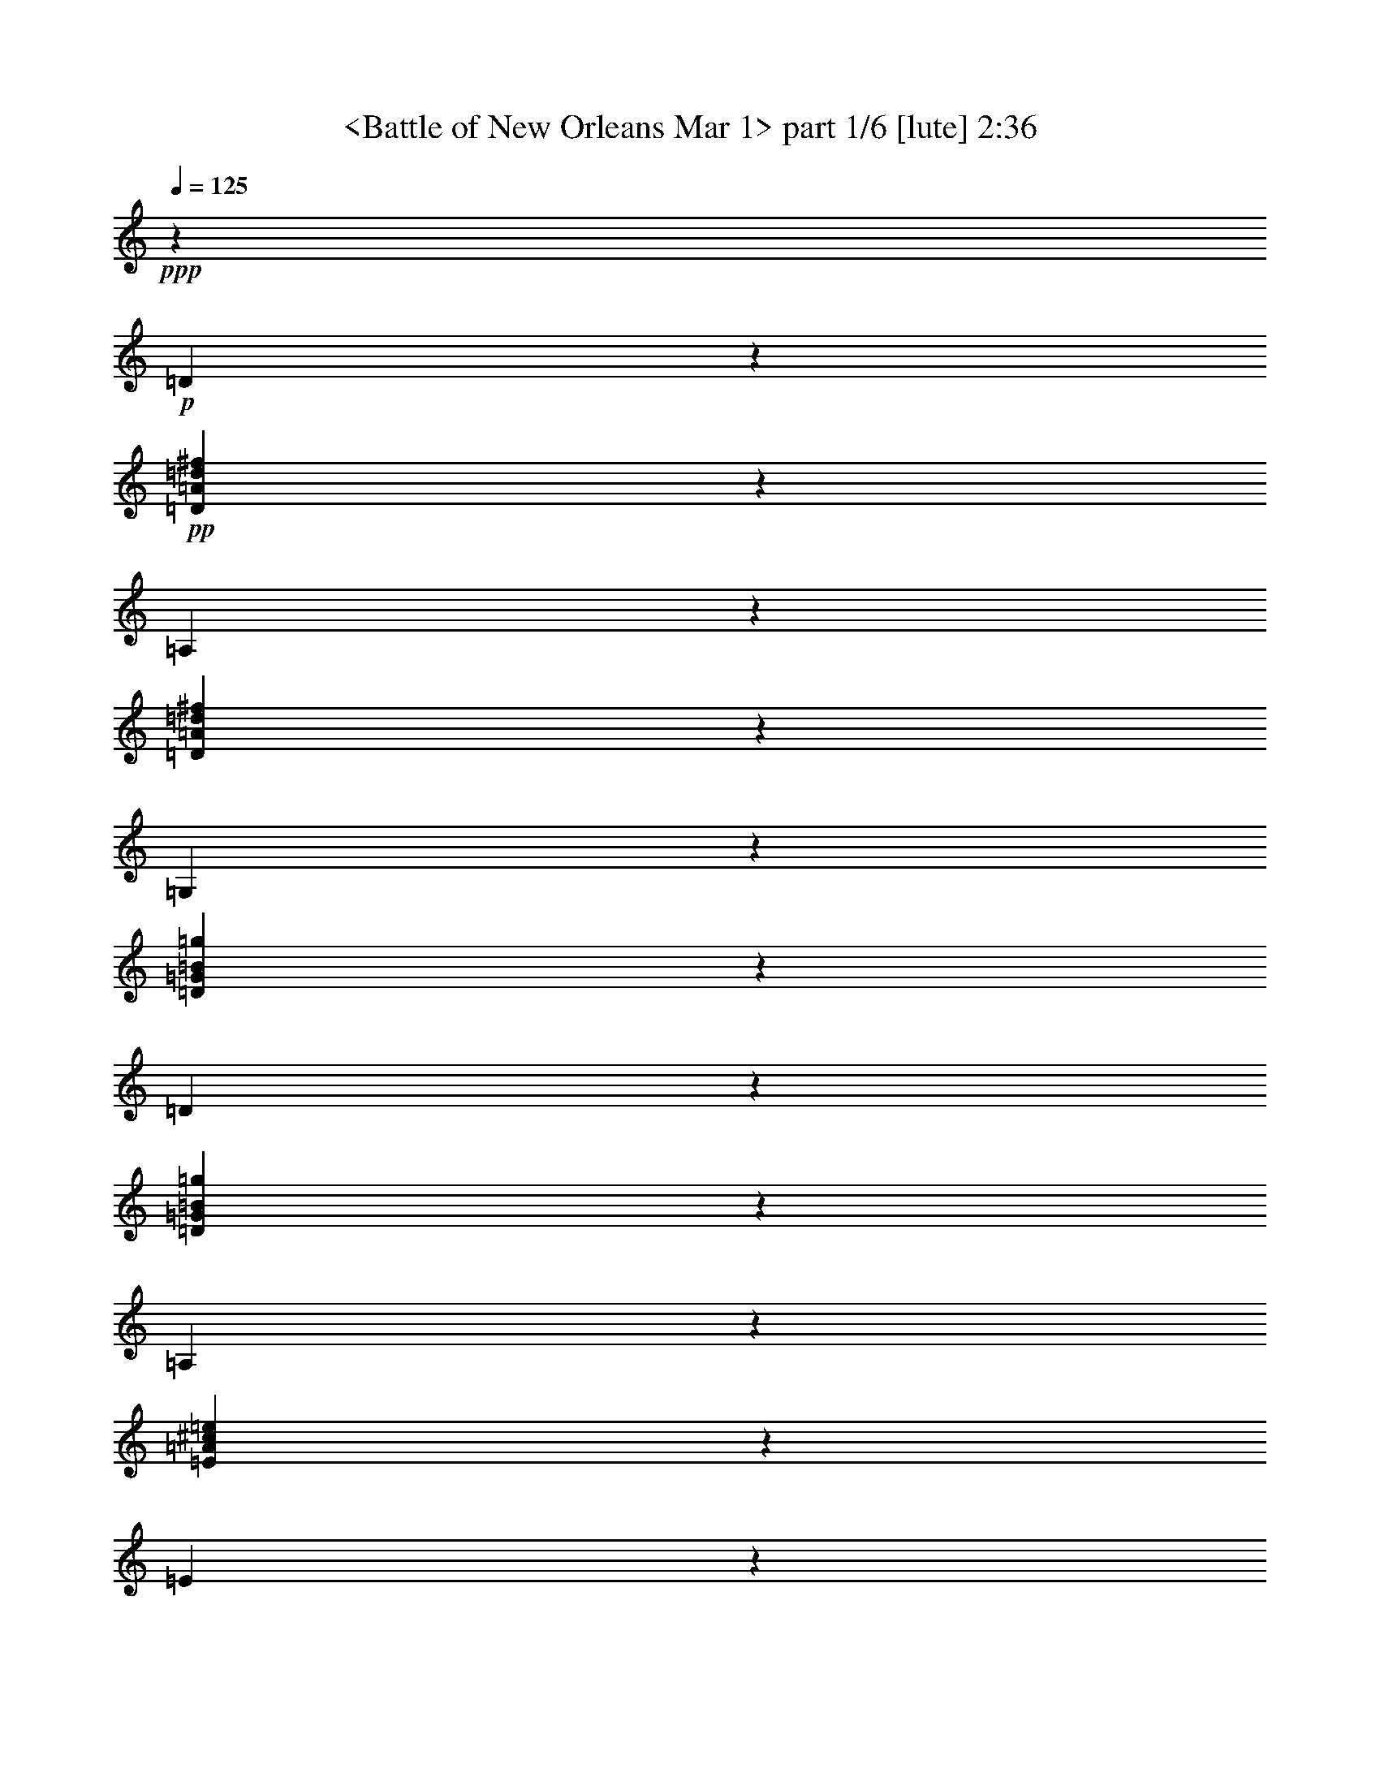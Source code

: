 % Produced with Bruzo's Transcoding Environment
% Transcribed by  : <morganfey>

X:1
T:  <Battle of New Orleans Mar 1> part 1/6 [lute] 2:36
Z: Transcribed with BruTE
L: 1/4
Q: 125
K: C
+ppp+
z26383/10784
+p+
[=D5307/10784]
z1373/10784
+pp+
[=D4695/10784=A4695/10784=d4695/10784^f4695/10784]
z1985/10784
[=A,9515/21568]
z3845/21568
[=D1205/2696=A1205/2696=d1205/2696^f1205/2696]
z465/2696
[=G,9765/21568]
z365/2696
[=D10565/21568=G10565/21568=B10565/21568=g10565/21568]
z2795/21568
[=D10663/21568]
z2697/21568
[=D9467/21568=G9467/21568=B9467/21568=g9467/21568]
z3893/21568
[=A,1199/2696]
z471/2696
[=E9717/21568=A9717/21568^c9717/21568=e9717/21568]
z2969/21568
[=E2629/5392]
z711/5392
[=E10641/21568=A10641/21568^c10641/21568=e10641/21568]
z2719/21568
[=D9417/21568]
z3943/21568
[=D4771/10784=A4771/10784=d4771/10784^f4771/10784]
z1909/10784
[=A,9667/21568]
z1509/10784
[=D10467/21568=A10467/21568=d10467/21568^f10467/21568]
z2893/21568
[=D331/674]
z173/1348
[=D9369/21568=A9369/21568=d9369/21568^f9369/21568]
z3991/21568
[=A,4747/10784]
z1933/10784
[=D9619/21568=A9619/21568=d9619/21568^f9619/21568]
z3741/21568
[=G,609/1348]
z1471/10784
[=D10543/21568=G10543/21568=B10543/21568=g10543/21568]
z2817/21568
[=D10663/21568]
z2697/21568
[=D2361/5392=G2361/5392=B2361/5392=g2361/5392]
z979/5392
[=A,9569/21568]
z3791/21568
[=E4847/10784=A4847/10784^c4847/10784=e4847/10784]
z2991/21568
[=E5247/10784]
z1433/10784
[=E10619/21568=A10619/21568^c10619/21568=e10619/21568]
z2741/21568
[=D2349/5392]
z991/5392
[=D9521/21568=A9521/21568=d9521/21568^f9521/21568]
z3839/21568
[=A,4823/10784]
z1857/10784
[=D9771/21568=A9771/21568=d9771/21568^f9771/21568]
z2915/21568
[=D5285/10784]
z1395/10784
[=D4673/10784=A4673/10784=d4673/10784^f4673/10784]
z2007/10784
[=A,9471/21568]
z3889/21568
[=D2399/5392=A2399/5392=d2399/5392^f2399/5392]
z941/5392
[=D9721/21568]
z741/5392
[=D10521/21568=A10521/21568=d10521/21568^f10521/21568]
z2839/21568
[=A,5323/10784]
z1357/10784
[=D9423/21568=A9423/21568=d9423/21568^f9423/21568]
z3937/21568
[=D2387/5392]
z953/5392
[=D9673/21568=A9673/21568=d9673/21568^f9673/21568]
z3013/21568
[=A,1309/2696]
z361/2696
[=D10597/21568=A10597/21568=d10597/21568^f10597/21568]
z2763/21568
[=A,9373/21568]
z3987/21568
[=E4749/10784=A4749/10784^c4749/10784=e4749/10784]
z1931/10784
[=D9623/21568]
z3737/21568
[=D2437/5392=A2437/5392=d2437/5392^f2437/5392]
z2937/21568
[=D2637/5392]
z703/5392
[=D10663/21568=A10663/21568=d10663/21568^f10663/21568]
z2697/21568
[=A,4725/10784]
z1955/10784
[=D9575/21568=A9575/21568=d9575/21568^f9575/21568]
z3785/21568
[=D2425/5392]
z1493/10784
[=D10499/21568=A10499/21568=d10499/21568^f10499/21568]
z2861/21568
[=A,166/337]
z171/1348
[=D1175/2696=A1175/2696=d1175/2696^f1175/2696]
z495/2696
[=D9525/21568]
z3835/21568
[=D4825/10784=A4825/10784=d4825/10784^f4825/10784]
z1855/10784
[=A,9775/21568]
z1455/10784
[=D10575/21568=A10575/21568=d10575/21568^f10575/21568]
z2785/21568
[=A,1169/2696]
z501/2696
[=E9477/21568=A9477/21568^c9477/21568=e9477/21568]
z3883/21568
[=D4801/10784]
z1879/10784
[=D9727/21568=A9727/21568=d9727/21568^f9727/21568]
z2959/21568
[=D5263/10784]
z1417/10784
[=D10651/21568=A10651/21568=d10651/21568^f10651/21568]
z2709/21568
[=A,9427/21568]
z3933/21568
[=D597/1348=A597/1348=d597/1348^f597/1348]
z119/674
[=G,9677/21568]
z47/337
[=D10477/21568=G10477/21568=B10477/21568=g10477/21568]
z2883/21568
[=D5301/10784]
z1379/10784
[=D9379/21568=G9379/21568=B9379/21568=g9379/21568]
z3981/21568
[=A,297/674]
z241/1348
[=E9629/21568=A9629/21568^c9629/21568=e9629/21568]
z3731/21568
[=E4877/10784]
z733/5392
[=E10553/21568=A10553/21568^c10553/21568=e10553/21568]
z2807/21568
[=D10663/21568]
z2697/21568
[=D4727/10784=A4727/10784=d4727/10784^f4727/10784]
z1953/10784
[=A,9579/21568]
z3781/21568
[=D1213/2696=A1213/2696=d1213/2696^f1213/2696]
z2981/21568
[=D1313/2696]
z357/2696
[=D10629/21568=A10629/21568=d10629/21568^f10629/21568]
z2731/21568
[=A,4703/10784]
z1977/10784
[=D9531/21568=A9531/21568=d9531/21568^f9531/21568]
z3829/21568
[=G,1207/2696]
z1515/10784
[=D10455/21568=G10455/21568=B10455/21568=g10455/21568]
z2905/21568
[=D2645/5392]
z695/5392
[=D2339/5392=G2339/5392=B2339/5392=g2339/5392]
z1001/5392
[=A,9481/21568]
z3879/21568
[=E4803/10784=A4803/10784^c4803/10784=e4803/10784]
z1877/10784
[=E9731/21568]
z1477/10784
[=E10531/21568=A10531/21568^c10531/21568=e10531/21568]
z2829/21568
[=D333/674]
z169/1348
[=D9433/21568=A9433/21568=d9433/21568^f9433/21568]
z3927/21568
[=A,4779/10784]
z1901/10784
[=D9683/21568=A9683/21568=d9683/21568^f9683/21568]
z3003/21568
[=D5241/10784]
z1439/10784
[=D10607/21568=A10607/21568=d10607/21568^f10607/21568]
z2753/21568
[=A,9383/21568]
z3977/21568
[=D2377/5392=A2377/5392=d2377/5392^f2377/5392]
z963/5392
[=D9633/21568]
z3727/21568
[=D4879/10784=A4879/10784=d4879/10784^f4879/10784]
z2927/21568
[=A,5279/10784]
z1401/10784
[=D10663/21568=A10663/21568=d10663/21568^f10663/21568]
z2697/21568
[=D2365/5392]
z975/5392
[=D9585/21568=A9585/21568=d9585/21568^f9585/21568]
z3775/21568
[=A,4855/10784]
z93/674
[=D10509/21568=A10509/21568=d10509/21568^f10509/21568]
z2851/21568
[=A,5317/10784]
z1363/10784
[=E4705/10784=A4705/10784^c4705/10784=e4705/10784]
z1975/10784
[=D9535/21568]
z3825/21568
[=D2415/5392=A2415/5392=d2415/5392^f2415/5392]
z3025/21568
[=D2615/5392]
z725/5392
[=D10585/21568=A10585/21568=d10585/21568^f10585/21568]
z2775/21568
[=A,4681/10784]
z1999/10784
[=D9487/21568=A9487/21568=d9487/21568^f9487/21568]
z3873/21568
[=D2403/5392]
z937/5392
[=D9737/21568=A9737/21568=d9737/21568^f9737/21568]
z2949/21568
[=A,1317/2696]
z353/2696
[=D10661/21568=A10661/21568=d10661/21568^f10661/21568]
z2699/21568
[=D9437/21568]
z3923/21568
[=D4781/10784=A4781/10784=d4781/10784^f4781/10784]
z1899/10784
[=A,9687/21568]
z1499/10784
[=D10487/21568=A10487/21568=d10487/21568^f10487/21568]
z2873/21568
[=A,2653/5392]
z687/5392
[=E9389/21568=A9389/21568^c9389/21568=e9389/21568]
z3971/21568
[=D4757/10784]
z1923/10784
[=D9639/21568=A9639/21568=d9639/21568^f9639/21568]
z3721/21568
[=D2441/5392]
z1461/10784
[=D10563/21568=A10563/21568=d10563/21568^f10563/21568]
z2797/21568
[=A,10663/21568]
z2697/21568
[=D1183/2696=A1183/2696=d1183/2696^f1183/2696]
z487/2696
[=G,9589/21568]
z3771/21568
[=D4857/10784=G4857/10784=B4857/10784=g4857/10784]
z2971/21568
[=D5257/10784]
z1423/10784
[=D10639/21568=G10639/21568=B10639/21568=g10639/21568]
z2721/21568
[=A,1177/2696]
z493/2696
[=E9541/21568=A9541/21568^c9541/21568=e9541/21568]
z3819/21568
[=E4833/10784]
z755/5392
[=E10465/21568=A10465/21568^c10465/21568=e10465/21568]
z2895/21568
[=D5295/10784]
z1385/10784
[=D4683/10784=A4683/10784=d4683/10784^f4683/10784]
z1997/10784
[=A,9491/21568]
z3869/21568
[=D601/1348=A601/1348=d601/1348^f601/1348]
z117/674
[=D9741/21568]
z46/337
[=D10541/21568=A10541/21568=d10541/21568^f10541/21568]
z2819/21568
[=A,10663/21568]
z2697/21568
[=D9443/21568=A9443/21568=d9443/21568^f9443/21568]
z3917/21568
[=G,299/674]
z237/1348
[=D9693/21568=G9693/21568=B9693/21568=g9693/21568]
z2993/21568
[=D2623/5392]
z717/5392
[=D10617/21568=G10617/21568=B10617/21568=g10617/21568]
z2743/21568
[=A,9393/21568]
z3967/21568
[=E4759/10784=A4759/10784^c4759/10784=e4759/10784]
z1921/10784
[=E9643/21568]
z3717/21568
[=E1221/2696=A1221/2696^c1221/2696=e1221/2696]
z2917/21568
[=D1321/2696]
z349/2696
[=D10663/21568=A10663/21568=d10663/21568^f10663/21568]
z2697/21568
[=A,4735/10784]
z1945/10784
[=D9595/21568=A9595/21568=d9595/21568^f9595/21568]
z3765/21568
[=D1215/2696]
z1483/10784
[=D10519/21568=A10519/21568=d10519/21568^f10519/21568]
z2841/21568
[=A,2661/5392]
z679/5392
[=D2355/5392=A2355/5392=d2355/5392^f2355/5392]
z985/5392
[=D9545/21568]
z3815/21568
[=D4835/10784=A4835/10784=d4835/10784^f4835/10784]
z3015/21568
[=A,5235/10784]
z1445/10784
[=D10595/21568=A10595/21568=d10595/21568^f10595/21568]
z2765/21568
[=D2343/5392]
z997/5392
[=D9497/21568=A9497/21568=d9497/21568^f9497/21568]
z3863/21568
[=A,4811/10784]
z1869/10784
[=D9747/21568=A9747/21568=d9747/21568^f9747/21568]
z2939/21568
[=A,5273/10784]
z1407/10784
[=E10663/21568=A10663/21568^c10663/21568=e10663/21568]
z2697/21568
[=D9447/21568]
z3913/21568
[=D2393/5392=A2393/5392=d2393/5392^f2393/5392]
z947/5392
[=D9697/21568]
z747/5392
[=D10497/21568=A10497/21568=d10497/21568^f10497/21568]
z2863/21568
[=A,5311/10784]
z1369/10784
[=D9399/21568=A9399/21568=d9399/21568^f9399/21568]
z3961/21568
[=D2381/5392]
z959/5392
[=D9649/21568=A9649/21568=d9649/21568^f9649/21568]
z3711/21568
[=A,4887/10784]
z91/674
[=D10573/21568=A10573/21568=d10573/21568^f10573/21568]
z2787/21568
[=D9349/21568]
z4011/21568
[=D4737/10784=A4737/10784=d4737/10784^f4737/10784]
z1943/10784
[=A,9599/21568]
z3761/21568
[=D2431/5392=A2431/5392=d2431/5392^f2431/5392]
z2961/21568
[=A,2631/5392]
z709/5392
[=E10649/21568=A10649/21568^c10649/21568=e10649/21568]
z2711/21568
[=D4713/10784]
z1967/10784
[=D9551/21568=A9551/21568=d9551/21568^f9551/21568]
z3809/21568
[=D2419/5392]
z1505/10784
[=D10475/21568=A10475/21568=d10475/21568^f10475/21568]
z2885/21568
[=A,1325/2696]
z345/2696
[=D293/674=A293/674=d293/674^f293/674]
z249/1348
[=G,9501/21568]
z3859/21568
[=D4813/10784=G4813/10784=B4813/10784=g4813/10784]
z1867/10784
[=D9751/21568]
z1467/10784
[=D10551/21568=G10551/21568=B10551/21568=g10551/21568]
z2809/21568
[=A,10663/21568]
z2697/21568
[=E9453/21568=A9453/21568^c9453/21568=e9453/21568]
z3907/21568
[=E4789/10784]
z1891/10784
[=E9703/21568=A9703/21568^c9703/21568=e9703/21568]
z2983/21568
[=D5251/10784]
z1429/10784
[=D10627/21568=A10627/21568=d10627/21568^f10627/21568]
z2733/21568
[=A,9403/21568]
z3957/21568
[=D1191/2696=A1191/2696=d1191/2696^f1191/2696]
z479/2696
[=D9653/21568]
z379/2696
[=D10453/21568=A10453/21568=d10453/21568^f10453/21568]
z2907/21568
[=A,5289/10784]
z1391/10784
[=D9355/21568=A9355/21568=d9355/21568^f9355/21568]
z4005/21568
[=G,1185/2696]
z485/2696
[=D9605/21568=G9605/21568=B9605/21568=g9605/21568]
z3755/21568
[=D4865/10784]
z739/5392
[=D10529/21568=G10529/21568=B10529/21568=g10529/21568]
z2831/21568
[=A,5327/10784]
z1353/10784
[=E4715/10784=A4715/10784^c4715/10784=e4715/10784]
z1965/10784
[=E9555/21568]
z3805/21568
[=E605/1348=A605/1348^c605/1348=e605/1348]
z3005/21568
[=D655/1348]
z45/337
[=D10605/21568=A10605/21568=d10605/21568^f10605/21568]
z2755/21568
[=A,4691/10784]
z1989/10784
[=D9507/21568=A9507/21568=d9507/21568^f9507/21568]
z3853/21568
[=D301/674]
z233/1348
[=D9757/21568=A9757/21568=d9757/21568^f9757/21568]
z2929/21568
[=A,2639/5392]
z701/5392
[=D10663/21568=A10663/21568=d10663/21568^f10663/21568]
z2697/21568
[=D9457/21568]
z3903/21568
[=D4791/10784=A4791/10784=d4791/10784^f4791/10784]
z1889/10784
[=A,9707/21568]
z1489/10784
[=D10507/21568=A10507/21568=d10507/21568^f10507/21568]
z2853/21568
[=D1329/2696]
z341/2696
[=D9409/21568=A9409/21568=d9409/21568^f9409/21568]
z3951/21568
[=A,4767/10784]
z1913/10784
[=D9659/21568=A9659/21568=d9659/21568^f9659/21568]
z3027/21568
[=A,5229/10784]
z1451/10784
[=E10583/21568=A10583/21568^c10583/21568=e10583/21568]
z2777/21568
[=D9359/21568]
z4001/21568
[=D2371/5392=A2371/5392=d2371/5392^f2371/5392]
z969/5392
[=D9609/21568]
z3751/21568
[=D4867/10784=A4867/10784=d4867/10784^f4867/10784]
z2951/21568
[=A,5267/10784]
z1413/10784
[=D10659/21568=A10659/21568=d10659/21568^f10659/21568]
z2701/21568
[=D7/16]
z981/5392
[=D9561/21568=A9561/21568=d9561/21568^f9561/21568]
z3799/21568
[=A,4843/10784]
z375/2696
[=D10485/21568=A10485/21568=d10485/21568^f10485/21568]
z2875/21568
[=D5305/10784]
z1375/10784
[=D4693/10784=A4693/10784=d4693/10784^f4693/10784]
z1987/10784
[=A,9511/21568]
z3849/21568
[=D2409/5392=A2409/5392=d2409/5392^f2409/5392]
z931/5392
[=A,9761/21568]
z731/5392
[=E10561/21568=A10561/21568^c10561/21568=e10561/21568]
z2799/21568
[=D10663/21568]
z2697/21568
+p+
[=D835/2696-=A835/2696-=d835/2696-^f835/2696-]
[=D2697/21568=A2697/21568=d2697/21568=e2697/21568-^f2697/21568]
[=e3983/21568]
[=D835/2696-^f835/2696]
[=D835/2696=g835/2696]
[=D835/2696-=A835/2696-=d835/2696-^f835/2696-^g835/2696]
[=D3309/21568=A3309/21568=d3309/21568^f3309/21568=a3309/21568]
z2697/21568
[=A,3983/21568-^f3983/21568]
[=A,1295/5392=e1295/5392-]
[=e4197/21568]
[=D6591/21568-=A6591/21568-=d6591/21568-^f6591/21568]
[=D2697/21568=A2697/21568=d2697/21568^f2697/21568-]
[^f509/2696]
[=G,3983/21568-=e3983/21568]
+pp+
[=G,2697/21568-]
+p+
[=G,2697/21568^f2697/21568-]
[^f3983/21568]
[=D3983/21568-=G3983/21568-=B3983/21568-=e3983/21568=g3983/21568-]
+pp+
[=D2697/21568-=G2697/21568-=B2697/21568-=g2697/21568-]
+p+
[=D835/2696=G835/2696=B835/2696=d835/2696=g835/2696]
[=D835/2696-=B835/2696]
[=D6005/21568=A6005/21568]
[=D3209/10784-=G3209/10784-=B3209/10784-=g3209/10784-]
[=D2697/21568=G2697/21568=B2697/21568=d2697/21568-=g2697/21568]
[=d4245/21568]
[=A,3983/21568-=e3983/21568]
[=A,5257/21568^d5257/21568-]
[^d515/2696]
[=E835/2696-=A835/2696-^c835/2696-=e835/2696-]
[=E3983/21568=A3983/21568^c3983/21568=e3983/21568^f3983/21568]
z2697/21568
[=E3983/21568-=e3983/21568]
+pp+
[=E2697/21568-]
+p+
[=E2697/21568=d2697/21568-]
[=d3983/21568]
[=E835/2696-=A835/2696-=B835/2696^c835/2696=e835/2696-]
[=E835/2696=A835/2696^c835/2696=e835/2696]
[=D2847/10784-=d2847/10784]
[=D2697/21568=B2697/21568-]
[=B4295/21568]
[=D6493/21568-=A6493/21568-=d6493/21568-^f6493/21568-]
[=D2697/21568^F2697/21568-=A2697/21568=d2697/21568^f2697/21568]
[^F2085/10784]
[=A,3737/21568-=E3737/21568]
[=A,2697/21568-^F2697/21568]
[=A,4229/21568=E4229/21568]
z2697/21568
[=D295/674=A295/674=d295/674^f295/674]
z245/1348
[=D835/2696-=e835/2696]
[=D2697/21568^f2697/21568-]
[^f4045/21568]
[=D3309/10784-=A3309/10784-=d3309/10784-^f3309/10784-]
[=D827/5392=A827/5392=d827/5392^f827/5392=a827/5392]
z2697/21568
[=A,3983/21568-^f3983/21568]
[=A,5159/21568=e5159/21568-]
[=e2109/10784]
[=D3285/10784-=A3285/10784-=d3285/10784-^f3285/10784]
[=D2697/21568=A2697/21568=d2697/21568^f2697/21568-]
[^f4093/21568]
[=G,3983/21568-=e3983/21568]
+pp+
[=G,2697/21568-]
+p+
[=G,2697/21568^f2697/21568-]
[^f3983/21568]
[=D3983/21568-=G3983/21568-=B3983/21568-=e3983/21568=g3983/21568-]
+pp+
[=D2697/21568-=G2697/21568-=B2697/21568-=g2697/21568-]
+p+
[=D835/2696=G835/2696=B835/2696=d835/2696=g835/2696]
[=D835/2696-=B835/2696]
[=D835/2696=A835/2696]
[=D5721/21568-=G5721/21568-=B5721/21568-=g5721/21568-]
[=D2697/21568=G2697/21568=B2697/21568=d2697/21568-=g2697/21568]
[=d1067/5392]
[=A,3983/21568-=e3983/21568]
[=A,2617/10784^d2617/10784-]
[^d4143/21568]
[=E6645/21568-=A6645/21568-^c6645/21568-=e6645/21568-]
[=E2697/21568=A2697/21568^c2697/21568=e2697/21568^f2697/21568-]
[^f2009/10784]
[=E3983/21568-=e3983/21568]
+pp+
[=E2697/21568-]
+p+
[=E2697/21568=d2697/21568-]
[=d3983/21568]
[=E835/2696-=A835/2696-=B835/2696^c835/2696=e835/2696-]
[=E835/2696=A835/2696^c835/2696=e835/2696]
[=D709/2696-=d709/2696]
[=D2697/21568=B2697/21568-]
[=B1079/5392]
[=D809/2696-=A809/2696-=d809/2696-^f809/2696-]
[=D2697/21568^F2697/21568-=A2697/21568=d2697/21568^f2697/21568]
[^F4191/21568]
[=A,1869/10784-=E1869/10784]
[=A,2697/21568-^F2697/21568]
[=A,1057/5392=E1057/5392]
z2697/21568
[=D835/2696-=A835/2696-=d835/2696-^f835/2696-]
[=D2697/21568=E2697/21568-=A2697/21568=d2697/21568^f2697/21568]
[=E3983/21568]
[=D3983/21568-^F3983/21568]
+pp+
[=D2697/21568-]
+p+
[=D2697/21568=A2697/21568-]
[=A2023/10784]
[=D6617/21568-=A6617/21568-=d6617/21568-^f6617/21568-]
[=D3003/10784^F3003/10784=A3003/10784=d3003/10784^f3003/10784]
[=A,2617/5392=A2617/5392]
z723/5392
[=D6547/21568-=A6547/21568-=d6547/21568-^f6547/21568-]
[=D2697/21568^F2697/21568-=A2697/21568=d2697/21568^f2697/21568]
[^F1029/5392]
[=D3983/21568-=A3983/21568]
+pp+
[=D2697/21568-]
+p+
[=D3983/21568=B3983/21568]
z2697/21568
[=D835/2696-=A835/2696-=d835/2696-^f835/2696-]
[=D2697/21568=F2697/21568-=A2697/21568=d2697/21568^f2697/21568]
[=F3983/21568]
[=A,835/2696-=E835/2696]
[=A,835/2696=D835/2696]
[=D5699/21568-=E5699/21568=A5699/21568-=d5699/21568-^f5699/21568-]
[=D2697/21568=F2697/21568-=A2697/21568=d2697/21568^f2697/21568]
[=F4289/21568]
[=D3983/21568-^F3983/21568]
[=D5213/21568=A5213/21568-]
[=A1041/5392]
[=D3983/21568-=A3983/21568-=B3983/21568=d3983/21568-^f3983/21568-]
[=D2669/10784=A2669/10784=d2669/10784^f2669/10784^c2669/10784-]
[^c4039/21568]
[=A,3983/21568-=d3983/21568]
+pp+
[=A,2697/21568-]
+p+
[=A,2697/21568=B2697/21568-]
[=B3983/21568]
[=D835/2696-=A835/2696-=d835/2696-^f835/2696-]
[=D835/2696=G835/2696=A835/2696=d835/2696^f835/2696]
[=A,835/2696-^F835/2696]
[=A,3309/21568=D3309/21568]
z2697/21568
[=E3677/21568-=A3677/21568-^c3677/21568-=e3677/21568-]
[=D693/5392=E693/5392-=A693/5392-^c693/5392-=e693/5392-]
[^C2697/21568-=E2697/21568=A2697/21568^c2697/21568=e2697/21568]
[^C2107/10784]
[=D3287/10784-]
[=A,2697/21568-=D2697/21568]
[=A,4089/21568]
[=B,3983/21568=D3983/21568-=A3983/21568-=d3983/21568-^f3983/21568-]
+pp+
[=D2697/21568-=A2697/21568-=d2697/21568-^f2697/21568-]
+p+
[^C2697/21568-=D2697/21568=A2697/21568=d2697/21568^f2697/21568]
[^C3983/21568]
[=D835/2696-]
[^F,835/2696=D835/2696]
[=G,835/2696=D835/2696-=A835/2696-=d835/2696-^f835/2696-]
[^G,835/2696=D835/2696=A835/2696=d835/2696^f835/2696]
[=A,2863/10784-]
[=A,2697/21568=B,2697/21568-]
[=B,2131/10784]
[=C3983/21568=D3983/21568-=A3983/21568-=d3983/21568-^f3983/21568-]
[=D655/2696=A655/2696=d655/2696^f655/2696^C655/2696-]
[^C4137/21568]
[=D835/2696-]
[=D3983/21568=E3983/21568]
z2697/21568
[=D3983/21568-^F3983/21568=A3983/21568-=d3983/21568-^f3983/21568-]
+pp+
[=D2697/21568-=A2697/21568-=d2697/21568-^f2697/21568-]
+p+
[=D2697/21568=G2697/21568-=A2697/21568=d2697/21568^f2697/21568]
[=G3983/21568]
[=A,835/2696-=A835/2696]
[=A,835/2696=B835/2696]
[=D5677/21568-=A5677/21568-=c5677/21568=d5677/21568-^f5677/21568-]
[=D2697/21568=A2697/21568^c2697/21568-=d2697/21568^f2697/21568]
[^c539/2696]
[=D3983/21568-=d3983/21568]
[=D2595/10784=e2595/10784-]
[=e4187/21568]
[=D6601/21568-=A6601/21568-=d6601/21568-^f6601/21568-]
[=D2697/21568=A2697/21568=d2697/21568^f2697/21568=g2697/21568-]
[=g2031/10784]
[=A,3983/21568-^g3983/21568]
+pp+
[=A,2697/21568-]
+p+
[=A,2697/21568=a2697/21568-]
[=a3983/21568]
[=D3983/21568-=A3983/21568-=d3983/21568-^f3983/21568-=g3983/21568]
+pp+
[=D2697/21568-=A2697/21568-=d2697/21568-^f2697/21568-]
+p+
[=D835/2696=A835/2696=d835/2696^f835/2696=a835/2696]
[=A,835/2696-^f835/2696]
[=A,6005/21568=d6005/21568]
[=E1607/5392-=A1607/5392-^c1607/5392=e1607/5392-]
[=E2697/21568=A2697/21568^c2697/21568-=e2697/21568]
[^c4235/21568]
[=E5299/10784=d5299/10784]
z1381/10784
+pp+
[=E9375/21568=A9375/21568^c9375/21568=e9375/21568]
z3985/21568
[=D2375/5392]
z965/5392
[=D9625/21568=A9625/21568=d9625/21568^f9625/21568]
z3735/21568
[=A,4875/10784]
z367/2696
[=D10549/21568=A10549/21568=d10549/21568^f10549/21568]
z2811/21568
[=G,10663/21568]
z2697/21568
[=D4725/10784=G4725/10784=B4725/10784=g4725/10784]
z1955/10784
[=D9575/21568]
z3785/21568
[=D2425/5392=G2425/5392=B2425/5392=g2425/5392]
z2985/21568
[=A,2625/5392]
z715/5392
[=E10625/21568=A10625/21568^c10625/21568=e10625/21568]
z2735/21568
[=E4701/10784]
z1979/10784
[=E9527/21568=A9527/21568^c9527/21568=e9527/21568]
z3833/21568
[=D2413/5392]
z927/5392
[=D9777/21568=A9777/21568=d9777/21568^f9777/21568]
z2909/21568
[=A,661/1348]
z87/674
[=D1169/2696=A1169/2696=d1169/2696^f1169/2696]
z501/2696
[=D9477/21568]
z3883/21568
[=D4801/10784=A4801/10784=d4801/10784^f4801/10784]
z1879/10784
[=A,9727/21568]
z1479/10784
[=D10527/21568=A10527/21568=d10527/21568^f10527/21568]
z2833/21568
[=G,2663/5392]
z677/5392
[=D9429/21568=G9429/21568=B9429/21568=g9429/21568]
z3931/21568
[=D4777/10784]
z1903/10784
[=D9679/21568=G9679/21568=B9679/21568=g9679/21568]
z3007/21568
[=A,5239/10784]
z1441/10784
[=E10603/21568=A10603/21568^c10603/21568=e10603/21568]
z2757/21568
[=E9379/21568]
z3981/21568
[=E297/674=A297/674^c297/674=e297/674]
z241/1348
[=D9629/21568]
z3731/21568
[=D4877/10784=A4877/10784=d4877/10784^f4877/10784]
z2931/21568
[=A,5277/10784]
z1403/10784
[=D10663/21568=A10663/21568=d10663/21568^f10663/21568]
z2697/21568
[=D591/1348]
z61/337
[=D9581/21568=A9581/21568=d9581/21568^f9581/21568]
z3779/21568
[=A,4853/10784]
z745/5392
[=D10505/21568=A10505/21568=d10505/21568^f10505/21568]
z2855/21568
[=D5315/10784]
z1365/10784
[=D4703/10784=A4703/10784=d4703/10784^f4703/10784]
z1977/10784
[=A,9531/21568]
z3829/21568
[=D1207/2696=A1207/2696=d1207/2696^f1207/2696]
z3029/21568
[=D1307/2696]
z363/2696
[=D10581/21568=A10581/21568=d10581/21568^f10581/21568]
z2779/21568
[=A,4679/10784]
z2001/10784
[=D9483/21568=A9483/21568=d9483/21568^f9483/21568]
z3877/21568
[=A,1201/2696]
z469/2696
[=E9733/21568=A9733/21568^c9733/21568=e9733/21568]
z2953/21568
[=D2633/5392]
z707/5392
[=D10657/21568=A10657/21568=d10657/21568^f10657/21568]
z2703/21568
[=D9433/21568]
z3927/21568
[=D4779/10784=A4779/10784=d4779/10784^f4779/10784]
z1901/10784
[=A,9683/21568]
z1501/10784
[=D10483/21568=A10483/21568=d10483/21568^f10483/21568]
z2877/21568
[=D663/1348]
z43/337
[=D9385/21568=A9385/21568=d9385/21568^f9385/21568]
z3975/21568
[=A,4755/10784]
z1925/10784
[=D9635/21568=A9635/21568=d9635/21568^f9635/21568]
z3725/21568
[=D305/674]
z1463/10784
[=D10559/21568=A10559/21568=d10559/21568^f10559/21568]
z2801/21568
[=A,10663/21568]
z2697/21568
[=D2365/5392=A2365/5392=d2365/5392^f2365/5392]
z975/5392
[=A,9585/21568]
z3775/21568
[=E4855/10784=A4855/10784^c4855/10784=e4855/10784]
z2975/21568
[=D5255/10784]
z1425/10784
[=D10635/21568=A10635/21568=d10635/21568^f10635/21568]
z2725/21568
[=D2353/5392]
z987/5392
[=D9537/21568=A9537/21568=d9537/21568^f9537/21568]
z3823/21568
[=A,4831/10784]
z189/1348
[=D10461/21568=A10461/21568=d10461/21568^f10461/21568]
z2899/21568
[=G,5293/10784]
z1387/10784
[=D4681/10784=G4681/10784=B4681/10784=g4681/10784]
z1999/10784
[=D9487/21568]
z3873/21568
[=D2403/5392=G2403/5392=B2403/5392=g2403/5392]
z937/5392
[=A,9737/21568]
z737/5392
[=E10537/21568=A10537/21568^c10537/21568=e10537/21568]
z2823/21568
[=E5331/10784]
z1349/10784
[=E9439/21568=A9439/21568^c9439/21568=e9439/21568]
z3921/21568
[=D2391/5392]
z949/5392
[=D9689/21568=A9689/21568=d9689/21568^f9689/21568]
z2997/21568
[=A,1311/2696]
z359/2696
[=D10613/21568=A10613/21568=d10613/21568^f10613/21568]
z2747/21568
[=D9389/21568]
z3971/21568
[=D4757/10784=A4757/10784=d4757/10784^f4757/10784]
z1923/10784
[=A,9639/21568]
z3721/21568
[=D2441/5392=A2441/5392=d2441/5392^f2441/5392]
z2921/21568
[=G,2641/5392]
z699/5392
[=D10663/21568=G10663/21568=B10663/21568=g10663/21568]
z2697/21568
[=D4733/10784]
z1947/10784
[=D9591/21568=G9591/21568=B9591/21568=g9591/21568]
z3769/21568
[=A,2429/5392]
z1485/10784
[=E10515/21568=A10515/21568^c10515/21568=e10515/21568]
z2845/21568
[=E665/1348]
z85/674
[=E1177/2696=A1177/2696^c1177/2696=e1177/2696]
z493/2696
[=D9541/21568]
z3819/21568
[=D4833/10784=A4833/10784=d4833/10784^f4833/10784]
z3019/21568
[=A,5233/10784]
z1447/10784
[=D10591/21568=A10591/21568=d10591/21568^f10591/21568]
z2769/21568
[=D1171/2696]
z499/2696
[=D9493/21568=A9493/21568=d9493/21568^f9493/21568]
z3867/21568
[=A,4809/10784]
z1871/10784
[=D9743/21568=A9743/21568=d9743/21568^f9743/21568]
z2943/21568
[=D5271/10784]
z1409/10784
[=D10663/21568=A10663/21568=d10663/21568^f10663/21568]
z2697/21568
[=A,9443/21568]
z3917/21568
[=D299/674=A299/674=d299/674^f299/674]
z237/1348
[=D9693/21568]
z187/1348
[=D10493/21568=A10493/21568=d10493/21568^f10493/21568]
z2867/21568
[=A,5309/10784]
z1371/10784
[=D9395/21568=A9395/21568=d9395/21568^f9395/21568]
z3965/21568
[=A,595/1348]
z60/337
[=E9645/21568=A9645/21568^c9645/21568=e9645/21568]
z3715/21568
[=D4885/10784]
z729/5392
[=D10569/21568=A10569/21568=d10569/21568^f10569/21568]
z2791/21568
[=D10663/21568]
z2697/21568
[=D4735/10784=A4735/10784=d4735/10784^f4735/10784]
z1945/10784
[=A,9595/21568]
z3765/21568
[=D1215/2696=A1215/2696=d1215/2696^f1215/2696]
z2965/21568
[=D1315/2696]
z355/2696
[=D10645/21568=A10645/21568=d10645/21568^f10645/21568]
z2715/21568
[=A,4711/10784]
z1969/10784
[=D9547/21568=A9547/21568=d9547/21568^f9547/21568]
z3813/21568
[=D1209/2696]
z1507/10784
[=D10471/21568=A10471/21568=d10471/21568^f10471/21568]
z2889/21568
[=A,2649/5392]
z691/5392
[=D2343/5392=A2343/5392=d2343/5392^f2343/5392]
z997/5392
[=A,9497/21568]
z3863/21568
[=E4811/10784=A4811/10784^c4811/10784=e4811/10784]
z1869/10784
[=D9747/21568]
z1469/10784
+p+
[=D835/2696-=A835/2696-=d835/2696-^f835/2696-]
[=D835/2696=A835/2696=d835/2696=e835/2696^f835/2696]
[=D3983/21568-^f3983/21568]
[=D5341/21568=e5341/21568-]
[=e1009/5392]
[=D835/2696-=A835/2696-=d835/2696-^f835/2696-]
[=D2697/21568=A2697/21568=d2697/21568^f2697/21568=a2697/21568-]
[=a3983/21568]
[=A,835/2696-^f835/2696]
[=A,835/2696=e835/2696]
[=D835/2696-=A835/2696-=d835/2696-^f835/2696]
[=D3309/21568=A3309/21568=d3309/21568^f3309/21568]
z2697/21568
[=G,3983/21568-=e3983/21568]
[=G,2583/10784^f2583/10784-]
[^f4211/21568]
[=D3983/21568-=G3983/21568-=B3983/21568-=e3983/21568=g3983/21568-]
[=D5291/21568=G5291/21568=B5291/21568=g5291/21568=d5291/21568-]
[=d2043/10784]
[=D9399/21568=B9399/21568]
z3961/21568
[=D835/2696-=G835/2696-=B835/2696-=g835/2696-]
[=D835/2696=G835/2696=B835/2696=d835/2696=g835/2696]
[=A,835/2696-=e835/2696]
[=A,835/2696=d835/2696]
[=E17/64-=A17/64-^c17/64-=e17/64-]
[=E2697/21568=A2697/21568^c2697/21568=e2697/21568^f2697/21568-]
[^f4259/21568]
[=E3983/21568-=e3983/21568]
[=E5243/21568=d5243/21568-]
[=d2067/10784]
[=E3983/21568-=A3983/21568-=B3983/21568^c3983/21568-=e3983/21568-]
+pp+
[=E2697/21568-=A2697/21568-^c2697/21568=e2697/21568-]
+p+
[=E3983/21568=A3983/21568^c3983/21568=e3983/21568]
z2697/21568
[=D3983/21568-=d3983/21568]
+pp+
[=D2697/21568-]
+p+
[=D2697/21568=B2697/21568-]
[=B3983/21568]
[=D835/2696-=A835/2696-=d835/2696-^f835/2696-]
[=D835/2696^F835/2696=A835/2696=d835/2696^f835/2696]
[=A,4863/10784=D4863/10784]
z185/1348
[=D6479/21568-=A6479/21568-=d6479/21568-^f6479/21568-]
[=D2697/21568=A2697/21568=d2697/21568=e2697/21568-^f2697/21568]
[=e523/2696]
[=D3983/21568-^f3983/21568]
[=D2659/10784=e2659/10784-]
[=e4059/21568]
[=D835/2696-=A835/2696-=d835/2696-^f835/2696-]
[=D2697/21568=A2697/21568=d2697/21568^f2697/21568=a2697/21568-]
[=a3983/21568]
[=A,3983/21568-^f3983/21568]
+pp+
[=A,2697/21568-]
+p+
[=A,835/2696=e835/2696]
[=D835/2696-=A835/2696-=d835/2696-^f835/2696]
[=D6005/21568=A6005/21568=d6005/21568^f6005/21568]
[=G,3983/21568-=e3983/21568]
[=G,5145/21568^f5145/21568-]
[^f529/2696]
[=D3983/21568-=G3983/21568-=B3983/21568-=e3983/21568=g3983/21568-]
[=D2635/10784=G2635/10784=B2635/10784=g2635/10784=d2635/10784-]
[=d4107/21568]
[=D4689/10784=B4689/10784]
z1991/10784
[=D835/2696-=G835/2696-=B835/2696-=g835/2696-]
[=D835/2696=G835/2696=B835/2696=d835/2696=g835/2696]
[=A,835/2696-=e835/2696]
[=A,835/2696=d835/2696]
[=E5707/21568-=A5707/21568-^c5707/21568-=e5707/21568-]
[=E2697/21568=A2697/21568^c2697/21568=e2697/21568^f2697/21568-]
[^f2141/10784]
[=E3983/21568-=e3983/21568]
[=E1305/5392=d1305/5392-]
[=d4157/21568]
[=E3983/21568-=A3983/21568-=B3983/21568^c3983/21568-=e3983/21568-]
[=E5345/21568=A5345/21568^c5345/21568-=e5345/21568]
[^c63/337]
[=D3983/21568-=d3983/21568]
+pp+
[=D2697/21568-]
+p+
[=D2697/21568=B2697/21568-]
[=B3983/21568]
[=D835/2696-=A835/2696-=d835/2696-^f835/2696-]
[=D835/2696^F835/2696=A835/2696=d835/2696^f835/2696]
[=A,9703/21568=D9703/21568]
z1491/10784
[=D3229/10784-=A3229/10784-=d3229/10784-^f3229/10784-]
[=D2697/21568=F2697/21568-=A2697/21568=d2697/21568^f2697/21568]
[=F4205/21568]
[=D3983/21568-^F3983/21568]
+pp+
[=D2697/21568-]
+p+
[=D2023/10784=A2023/10784-]
[=A2697/21568]
[=D6617/21568-=A6617/21568-=d6617/21568-^f6617/21568-]
[=D2697/21568^F2697/21568-=A2697/21568=d2697/21568^f2697/21568]
[^F3983/21568]
[=A,4765/10784=A4765/10784]
z1915/10784
[=D835/2696-^F835/2696=A835/2696-=d835/2696-^f835/2696-]
[=D3003/10784=G3003/10784=A3003/10784=d3003/10784^f3003/10784]
[=D3983/21568-=A3983/21568]
[=D2561/10784=B2561/10784-]
[=B4255/21568]
[=D6533/21568-=A6533/21568-=d6533/21568-^f6533/21568-]
[=D2697/21568=G2697/21568-=A2697/21568=d2697/21568^f2697/21568]
[=G2065/10784]
[=A,3983/21568-^F3983/21568]
+pp+
[=A,2697/21568-]
+p+
[=A,3983/21568=E3983/21568]
z2697/21568
[=D835/2696-=A835/2696-=d835/2696-^f835/2696-]
[=D2697/21568=F2697/21568-=A2697/21568=d2697/21568^f2697/21568]
[=F3983/21568]
[=D835/2696-^F835/2696]
[=D835/2696=A835/2696]
[=D5685/21568-=A5685/21568-=B5685/21568=d5685/21568-^f5685/21568-]
[=D2697/21568=A2697/21568^c2697/21568-=d2697/21568^f2697/21568]
[^c4303/21568]
[=A,3983/21568-=d3983/21568]
[=A,5199/21568=B5199/21568-]
[=B2089/10784]
[=D3305/10784-=A3305/10784-=d3305/10784-^f3305/10784-]
[=D2697/21568=G2697/21568-=A2697/21568=d2697/21568^f2697/21568]
[=G4053/21568]
[=A,3983/21568-^F3983/21568]
+pp+
[=A,2697/21568-]
+p+
[=A,2697/21568=D2697/21568-]
[=D3983/21568]
[=E835/2696-=A835/2696-^c835/2696-=e835/2696-]
[^C835/2696=E835/2696=A835/2696^c835/2696=e835/2696]
[=D4841/10784]
z751/5392
[=D6435/21568-=A6435/21568-=d6435/21568-^f6435/21568-]
[=D2697/21568=E2697/21568-=A2697/21568=d2697/21568^f2697/21568]
[=E1057/5392]
[=D3983/21568-^F3983/21568]
[=D2637/10784=A2637/10784-]
[=A4103/21568]
+pp+
[=D835/2696-=A835/2696-=d835/2696-^f835/2696-]
+p+
[=D2697/21568^F2697/21568-=A2697/21568=d2697/21568^f2697/21568]
[^F3983/21568]
[=A,9507/21568=A9507/21568]
z3853/21568
[=D835/2696-=A835/2696-=d835/2696-^f835/2696-]
[=D835/2696^F835/2696=A835/2696=d835/2696^f835/2696]
[=D357/1348-=A357/1348]
[=D2697/21568=B2697/21568-]
[=B1069/5392]
[=D407/1348-=A407/1348-=d407/1348-^f407/1348-]
[=D2697/21568=F2697/21568-=A2697/21568=d2697/21568^f2697/21568]
[=F4151/21568]
[=A,3983/21568-=E3983/21568]
[=A,5351/21568=D5351/21568-]
[=D2013/10784]
[=B,3983/21568=D3983/21568-=A3983/21568-=d3983/21568-^f3983/21568-]
+pp+
[=D2697/21568=A2697/21568-=d2697/21568-^f2697/21568-]
+p+
[=D2697/21568-=A2697/21568=d2697/21568^f2697/21568]
[=D3983/21568]
[=D835/2696-=F835/2696]
[=D835/2696^F835/2696]
[=D835/2696-=A835/2696-=d835/2696-^f835/2696-]
[=D3309/21568^F3309/21568=A3309/21568=d3309/21568^f3309/21568]
z2697/21568
[=A,3983/21568-=B3983/21568]
[=A,647/2696^F647/2696-]
[^F4201/21568]
[=D6587/21568-=A6587/21568-=d6587/21568-^f6587/21568-]
[=D2697/21568=F2697/21568-=A2697/21568=d2697/21568^f2697/21568]
[=F1019/5392]
[=A,3983/21568-=E3983/21568]
+pp+
[=A,2697/21568-]
+p+
[=A,2697/21568=D2697/21568-]
[=D3983/21568]
[=B,3983/21568=E3983/21568-=A3983/21568-^c3983/21568-=e3983/21568-]
+pp+
[=E2697/21568-=A2697/21568-^c2697/21568-=e2697/21568-]
+p+
[=A,835/2696=E835/2696=A835/2696^c835/2696=e835/2696]
[=D9659/21568]
z1513/10784
[=D3207/10784-=A3207/10784-=d3207/10784-^f3207/10784-]
[=D2697/21568=A2697/21568=d2697/21568=e2697/21568-^f2697/21568]
[=e4249/21568]
[=d3983/21568]
z2697/21568
[^c3983/21568]
z2697/21568
[=d3983/21568]
z2697/21568
[=B3983/21568]
z2697/21568
[=c3983/21568]
z2697/21568
[=B3983/21568]
z2697/21568
[=A835/2696]
[=G835/2696]
[^F3003/10784]
[=D3983/21568]
z2697/21568
[=E3983/21568]
z2697/21568
[^C3983/21568]
z2697/21568
[=D2665/5392]
z675/5392
[=A,3983/21568]
z2697/21568
[=B,3983/21568]
z2697/21568
[=D835/2696]
[=F835/2696]
[=E835/2696]
[=D827/5392]
z2697/21568
[=B,3983/21568]
z2697/21568
[=A,3983/21568]
z2697/21568
[=D3983/21568]
z2697/21568
[=C3983/21568]
z2697/21568
[=A,3983/21568]
z2697/21568
[=F,3983/21568]
z2697/21568
[^F,3983/21568]
z2697/21568
[=A,835/2696]
[=D6455/5392=A6455/5392=d6455/5392^f6455/5392]
z67425/10784

X:2
T:  <Battle of New Orleans Mar 1> part 2/6 [theorbo] 2:36
Z: Transcribed with BruTE
L: 1/4
Q: 125
K: C
+ppp+
z26383/10784
+mp+
[=D20053/21568]
z6667/21568
+mf+
[=A,20303/21568]
z6417/21568
[=G,19205/21568]
z855/2696
[=D10065/10784]
z3295/10784
[=A,19031/21568]
z7015/21568
[=D19955/21568]
z6765/21568
[=D20205/21568]
z6515/21568
[=A,19107/21568]
z3469/10784
[=D313/337]
z209/674
[=A,10141/10784]
z3219/10784
[=G,19183/21568]
z6863/21568
[=D20107/21568]
z6613/21568
[=A,20357/21568]
z711/2696
[=D9967/10784]
z3393/10784
[=D2523/2696]
z817/2696
[=A,19085/21568]
z6961/21568
[=D20009/21568]
z6711/21568
[=A,20259/21568]
z6461/21568
[=D19161/21568]
z1721/5392
[=A,10043/10784]
z3317/10784
[=D1271/1348]
z2855/10784
[=A,19911/21568]
z6809/21568
[=A,20161/21568]
z6559/21568
[=D19063/21568]
z3491/10784
[=D4997/5392]
z1683/5392
[=A,10119/10784]
z3241/10784
[=D19139/21568]
z6907/21568
[=A,20063/21568]
z6657/21568
[=D20313/21568]
z6407/21568
[=A,19215/21568]
z3415/10784
[=A,5035/5392]
z1645/5392
[=D19041/21568]
z7005/21568
[=D19965/21568]
z6755/21568
[=A,20215/21568]
z6505/21568
[=G,19117/21568]
z433/1348
[=D10021/10784]
z3339/10784
[=A,5073/5392]
z1607/5392
[=D19193/21568]
z6853/21568
[=D20117/21568]
z6603/21568
[=A,20367/21568]
z2839/10784
[=D2493/2696]
z847/2696
[=A,10097/10784]
z3263/10784
[=G,19095/21568]
z6951/21568
[=D20019/21568]
z6701/21568
[=A,20269/21568]
z6451/21568
[=D19171/21568]
z3437/10784
[=D314/337]
z207/674
[=A,10173/10784]
z1425/5392
[=D19921/21568]
z6799/21568
[=A,20171/21568]
z6549/21568
[=D19073/21568]
z1743/5392
[=A,9999/10784]
z3361/10784
[=D2531/2696]
z809/2696
[=A,19149/21568]
z6897/21568
[=A,20073/21568]
z6647/21568
[=D20323/21568]
z2861/10784
[=D4975/5392]
z1705/5392
[=A,10075/10784]
z3285/10784
[=D19051/21568]
z6995/21568
[=A,19975/21568]
z6745/21568
[=D20225/21568]
z6495/21568
[=A,19127/21568]
z3459/10784
[=A,5013/5392]
z1667/5392
[=D10151/10784]
z3209/10784
[=D19203/21568]
z6843/21568
[=A,20127/21568]
z6593/21568
[=G,19029/21568]
z877/2696
[=D9977/10784]
z3383/10784
[=A,5051/5392]
z1629/5392
[=D19105/21568]
z6941/21568
[=D20029/21568]
z6691/21568
[=A,20279/21568]
z6441/21568
[=D19181/21568]
z429/1348
[=A,10053/10784]
z3307/10784
[=G,5089/5392]
z2845/10784
[=D19931/21568]
z6789/21568
[=A,20181/21568]
z6539/21568
[=D19083/21568]
z3481/10784
[=D2501/2696]
z839/2696
[=A,10129/10784]
z3231/10784
[=D19159/21568]
z6887/21568
[=A,20083/21568]
z6637/21568
[=D20333/21568]
z357/1348
[=A,9955/10784]
z3405/10784
[=D315/337]
z205/674
[=A,19061/21568]
z6985/21568
[=A,19985/21568]
z6735/21568
[=D20235/21568]
z6485/21568
[=D19137/21568]
z1727/5392
[=A,10031/10784]
z3329/10784
[=D2539/2696]
z801/2696
[=A,19213/21568]
z6833/21568
[=D20137/21568]
z6583/21568
[=A,19039/21568]
z3503/10784
[=A,4991/5392]
z1689/5392
[=D10107/10784]
z3253/10784
[=D19115/21568]
z6931/21568
[=A,20039/21568]
z6681/21568
[=G,20289/21568]
z6431/21568
[=D19191/21568]
z3427/10784
[=A,5029/5392]
z1651/5392
[=D10183/10784]
z355/1348
[=D19941/21568]
z6779/21568
[=A,20191/21568]
z6529/21568
[=D19093/21568]
z869/2696
[=A,10009/10784]
z3351/10784
[=G,5067/5392]
z1613/5392
[=D19169/21568]
z6877/21568
[=A,20093/21568]
z6627/21568
[=D20343/21568]
z2851/10784
[=D1245/1348]
z425/1348
[=A,10085/10784]
z3275/10784
[=D19071/21568]
z6975/21568
[=A,19995/21568]
z6725/21568
[=D20245/21568]
z6475/21568
[=A,19147/21568]
z3449/10784
[=D2509/2696]
z831/2696
[=A,10161/10784]
z1431/5392
[=A,19897/21568]
z6823/21568
[=D20147/21568]
z6573/21568
[=D19049/21568]
z1749/5392
[=A,9987/10784]
z3373/10784
[=D316/337]
z203/674
[=A,19125/21568]
z6921/21568
[=D20049/21568]
z6671/21568
[=A,20299/21568]
z6421/21568
[=A,19201/21568]
z1711/5392
[=D10063/10784]
z3297/10784
[=D2547/2696]
z2835/10784
[=A,19951/21568]
z6769/21568
[=G,20201/21568]
z6519/21568
[=D19103/21568]
z3471/10784
[=A,5007/5392]
z1673/5392
[=D10139/10784]
z3221/10784
[=D19179/21568]
z6867/21568
[=A,20103/21568]
z6617/21568
[=D20353/21568]
z1423/5392
[=A,9965/10784]
z3395/10784
[=G,5045/5392]
z1635/5392
[=D19081/21568]
z6965/21568
[=A,20005/21568]
z6715/21568
[=D20255/21568]
z6465/21568
[=D19157/21568]
z861/2696
[=A,10041/10784]
z3319/10784
[=D5083/5392]
z2857/10784
[=A,19907/21568]
z6813/21568
[=D20157/21568]
z6563/21568
[=A,19059/21568]
z3493/10784
[=D1249/1348]
z421/1348
[=A,10117/10784]
z3243/10784
[=A,19135/21568]
z6911/21568
[=D20059/21568]
z6661/21568
[=D20309/21568]
z6411/21568
[=A,19211/21568]
z3417/10784
[=D2517/2696]
z823/2696
[=A,19037/21568]
z7009/21568
[=D19961/21568]
z6759/21568
[=A,20211/21568]
z6509/21568
[=A,19113/21568]
z1733/5392
[=D10019/10784]
z3341/10784
[=D317/337]
z201/674
[=A,19189/21568]
z6857/21568
[=G,20113/21568]
z6607/21568
[=D20363/21568]
z2841/10784
[=A,4985/5392]
z1695/5392
[=D10095/10784]
z3265/10784
[=D19091/21568]
z6955/21568
[=A,20015/21568]
z6705/21568
[=D20265/21568]
z6455/21568
[=A,19167/21568]
z3439/10784
[=G,5023/5392]
z1657/5392
[=D10171/10784]
z713/2696
[=A,19917/21568]
z6803/21568
[=D20167/21568]
z6553/21568
[=D19069/21568]
z109/337
[=A,9997/10784]
z3363/10784
[=D5061/5392]
z1619/5392
[=A,19145/21568]
z6901/21568
[=D20069/21568]
z6651/21568
[=A,20319/21568]
z2863/10784
[=D2487/2696]
z853/2696
[=A,10073/10784]
z3287/10784
[=A,19047/21568]
z6999/21568
[=D19971/21568]
z6749/21568
[=D20221/21568]
z6499/21568
[=A,19123/21568]
z3461/10784
[=D1253/1348]
z417/1348
[=A,10149/10784]
z3211/10784
[=D19199/21568]
z6847/21568
[=A,20123/21568]
z6597/21568
[=A,20373/21568]
z709/2696
[=D9975/10784]
z3385/10784
[=D2525/2696]
z815/2696
[=A,19101/21568]
z6945/21568
[=G,20025/21568]
z6695/21568
[=D20275/21568]
z6445/21568
[=A,19177/21568]
z1717/5392
[=D10051/10784]
z3309/10784
[=D318/337]
z2847/10784
[=A,19927/21568]
z6793/21568
[=D20177/21568]
z6543/21568
[=A,19079/21568]
z3483/10784
[=G,5001/5392]
z1679/5392
[=D10127/10784]
z3233/10784
[=A,19155/21568]
z6891/21568
[=D20079/21568]
z6641/21568
[=D20329/21568]
z1429/5392
[=A,9953/10784]
z3407/10784
[=D5039/5392]
z1641/5392
[=A,19057/21568]
z6989/21568
[=D19981/21568]
z6739/21568
[=A,20231/21568]
z6489/21568
[=D19133/21568]
z108/337
[=A,10029/10784]
z3331/10784
[=A,5077/5392]
z1603/5392
[=D57/64]
z6837/21568
[=D20133/21568]
z6587/21568
[=A,19035/21568]
z3505/10784
[=D2495/2696]
z845/2696
[=A,10105/10784]
z3255/10784
[=D19111/21568]
z6935/21568
[=A,20035/21568]
z6685/21568
[=A,20285/21568]
z6435/21568
[=D19187/21568]
z3429/10784
[=D1257/1348]
z413/1348
[=A,10181/10784]
z1421/5392
[=G,19937/21568]
z6783/21568
[=D20187/21568]
z6533/21568
[=A,19089/21568]
z1739/5392
[=D10007/10784]
z3353/10784
[=D2533/2696]
z807/2696
[=A,19165/21568]
z6881/21568
[=D20089/21568]
z6631/21568
[=A,20339/21568]
z2853/10784
[=G,4979/5392]
z1701/5392
[=D10083/10784]
z3277/10784
[=A,19067/21568]
z6979/21568
[=D19991/21568]
z6729/21568
[=D20241/21568]
z6479/21568
[=A,19143/21568]
z3451/10784
[=D5017/5392]
z1663/5392
[=A,10159/10784]
z179/674
[=D19893/21568]
z6827/21568
[=A,20143/21568]
z6577/21568
[=D19045/21568]
z875/2696
[=A,9985/10784]
z3375/10784
[=A,15/16]
z1625/5392
[=D19121/21568]
z6925/21568
[=D20045/21568]
z6675/21568
[=A,20295/21568]
z6425/21568
[=D19197/21568]
z107/337
[=A,10061/10784]
z3299/10784
[=D5093/5392]
z2837/10784
[=A,19947/21568]
z6773/21568
[=A,20197/21568]
z6523/21568
[=D19099/21568]
z2697/337
z20029/21568
[=D6455/5392]
z67425/10784

X:3
T:  <Battle of New Orleans Mar 1> part 3/6 [lute] 2:36
Z: Transcribed with BruTE
L: 1/4
Q: 125
K: C
+ppp+
+mf+
[=d4351/21568^f4351/21568=a4351/21568-]
+p+
[=a6329/5392]
z9739/21568
[=d3983/21568]
z2697/21568
[=e3983/21568]
z2697/21568
[^f835/2696]
[=d835/2696]
[=a835/2696]
[=d835/2696]
[=a3983/21568]
z2697/21568
[=e835/2696]
[=d835/2696]
[=A835/2696]
[=e827/5392]
z2697/21568
[^f3983/21568]
z2697/21568
[=e3983/21568]
z2697/21568
[=a3983/21568]
z2697/21568
[=B10663/21568]
z2697/21568
[^c835/2696=a835/2696]
[^f835/2696]
[=e835/2696]
[=a835/2696]
[=e3003/10784]
[=d3983/21568]
z2697/21568
[=e3983/21568]
z2697/21568
[=a3983/21568]
z2697/21568
[=B3983/21568]
z2697/21568
[^c3983/21568]
z2697/21568
[=d3983/21568]
z2697/21568
[^f3983/21568]
z2697/21568
[=A3983/21568]
z2697/21568
[=d835/2696]
[=D835/2696]
[=A6005/21568]
[=d3983/21568^f3983/21568]
z2697/21568
[=a3983/21568]
z2697/21568
[^f835/2696]
[=d3983/21568]
z2697/21568
[=a835/2696]
[=d3983/21568]
z2697/21568
[=a3983/21568]
z2697/21568
[=e3983/21568]
z2697/21568
[=d835/2696]
[=a835/2696]
[=e3003/10784]
[^f3983/21568]
z2697/21568
[=A3983/21568]
z2697/21568
[=d3983/21568]
z2697/21568
[=B10663/21568]
z2697/21568
[=d835/2696=e835/2696]
[=a3983/21568]
z2697/21568
[=e835/2696]
[=A835/2696]
[^f835/2696]
[=a827/5392]
z2697/21568
[^f3983/21568]
z2697/21568
[=d3983/21568]
z2697/21568
[=e3983/21568]
z2697/21568
[^c3983/21568]
z2697/21568
[=d3983/21568]
z2697/21568
[^f3983/21568]
z2697/21568
[=A3983/21568]
z2697/21568
[=d835/2696]
[=D835/2696]
[=A835/2696]
[=d3309/21568=a3309/21568]
z2697/21568
[^f3983/21568]
z2697/21568
[^F835/2696]
[=d3983/21568]
z2697/21568
[=A835/2696]
[^f3983/21568]
z2697/21568
[=A835/2696]
[=d3983/21568]
z2697/21568
[^F835/2696]
[=a835/2696]
[=A6005/21568]
[=B3983/21568]
z2697/21568
[^f3983/21568]
z2697/21568
[^F3983/21568]
z2697/21568
[=E5323/10784]
z1357/10784
[=D835/2696=a835/2696]
[^f3983/21568]
z2697/21568
[^f835/2696]
[=d835/2696]
[=A835/2696]
[^f3003/10784]
[=A835/2696]
[=d3983/21568]
z2697/21568
[=a3983/21568]
z2697/21568
[^f3983/21568]
z2697/21568
[=A3983/21568]
z2697/21568
[^F3983/21568]
z2697/21568
[=E835/2696]
[=d3983/21568]
z2697/21568
[=D835/2696]
[=A835/2696]
[=d827/5392=a827/5392]
z2697/21568
[^f3983/21568]
z2697/21568
[^f835/2696]
[=d3983/21568]
z2697/21568
[=A835/2696]
[^f3983/21568]
z2697/21568
[=A835/2696]
[=d3983/21568]
z2697/21568
[=a835/2696]
[^f835/2696]
[=A835/2696]
[=B3309/21568]
z2697/21568
[^f3983/21568]
z2697/21568
[^F3983/21568]
z2697/21568
[=E835/2696]
[=d3983/21568]
z2697/21568
[=D835/2696=a835/2696]
[^f3983/21568]
z2697/21568
[^f835/2696]
[=d835/2696]
[=A835/2696]
[^f835/2696]
[=A6005/21568]
[=d3983/21568]
z2697/21568
[=a3983/21568]
z2697/21568
[^f3983/21568]
z2697/21568
[=A3983/21568]
z2697/21568
[^f3983/21568]
z2697/21568
[=E835/2696]
[=d3983/21568]
z2697/21568
[=D4801/10784]
z1879/10784
[=d3003/10784=a3003/10784]
[=A3983/21568]
z2697/21568
[^f835/2696]
[=d835/2696]
[=a835/2696]
[=d835/2696]
[=a3983/21568]
z2697/21568
[=e3983/21568]
z2697/21568
[=d835/2696]
[=A835/2696]
[=e835/2696]
[^f6005/21568]
[=A3983/21568]
z2697/21568
[=d3983/21568]
z2697/21568
[=B5301/10784]
z1379/10784
[^c835/2696=a835/2696]
[^f835/2696]
[=e835/2696]
[=a835/2696]
[=e835/2696]
[=d835/2696]
[=e3309/21568]
z2697/21568
[=a3983/21568]
z2697/21568
[=B3983/21568]
z2697/21568
[^c3983/21568]
z2697/21568
[=d3983/21568]
z2697/21568
[^f3983/21568]
z2697/21568
[=A3983/21568]
z2697/21568
[=d3983/21568]
z2697/21568
[=D835/2696]
[=A835/2696]
[=d835/2696^f835/2696]
[=a827/5392]
z2697/21568
[^f835/2696]
[=d3983/21568]
z2697/21568
[=a835/2696]
[=d3983/21568]
z2697/21568
[=a3983/21568]
z2697/21568
[=e3983/21568]
z2697/21568
[=d835/2696]
[=a835/2696]
[=e835/2696]
[^f3003/10784]
[=A3983/21568]
z2697/21568
[=d3983/21568]
z2697/21568
[=B2645/5392]
z695/5392
[=d835/2696]
[=a3983/21568]
z2697/21568
[=e835/2696]
[=A3983/21568]
z2697/21568
[^f835/2696]
[=a835/2696]
[^f6005/21568]
[=d3983/21568]
z2697/21568
[=e3983/21568]
z2697/21568
[^c3983/21568]
z2697/21568
[=d3983/21568]
z2697/21568
[^f3983/21568]
z2697/21568
[=A3983/21568]
z2697/21568
[=d3983/21568]
z2697/21568
[=D835/2696]
[=A835/2696]
[=d835/2696=a835/2696]
[^f3003/10784]
[^F835/2696]
[=d3983/21568]
z2697/21568
[=A835/2696]
[^f3983/21568]
z2697/21568
[=A835/2696]
[=d3983/21568]
z2697/21568
[^F835/2696]
[=a835/2696]
[=A835/2696]
[=B835/2696]
[^f827/5392]
z2697/21568
[^F3983/21568]
z2697/21568
[=E5279/10784]
z1401/10784
[=D835/2696=a835/2696]
[^f3983/21568]
z2697/21568
[^f835/2696]
[=d3983/21568]
z2697/21568
[=A835/2696]
[^f835/2696]
[=A835/2696]
[=d3309/21568]
z2697/21568
[=a3983/21568]
z2697/21568
[^f3983/21568]
z2697/21568
[=A3983/21568]
z2697/21568
[^F3983/21568]
z2697/21568
[=E835/2696]
[=d3983/21568]
z2697/21568
[=D835/2696]
[=A835/2696]
[=d835/2696=a835/2696]
[^f6005/21568]
[^f835/2696]
[=d3983/21568]
z2697/21568
[=A835/2696]
[^f3983/21568]
z2697/21568
[=A835/2696]
[=d3983/21568]
z2697/21568
[=a835/2696]
[^f3983/21568]
z2697/21568
[=A835/2696]
[=B835/2696]
[^f3003/10784]
[^F3983/21568]
z2697/21568
[=E835/2696]
[=d3983/21568]
z2697/21568
[=D835/2696=a835/2696]
[^f3983/21568]
z2697/21568
[^f835/2696]
[=d3983/21568]
z2697/21568
[=A835/2696]
[^f835/2696]
[=A835/2696]
[=d827/5392]
z2697/21568
[=a3983/21568]
z2697/21568
[^f3983/21568]
z2697/21568
[=A3983/21568]
z2697/21568
[^f3983/21568]
z2697/21568
[=E835/2696]
[=d3983/21568]
z2697/21568
[=D4757/10784]
z1923/10784
[=d835/2696=a835/2696]
[=A4307/21568]
z15059/21568
[=A6517/21568=d6517/21568^f6517/21568]
z20203/21568
[=A6767/21568=d6767/21568^f6767/21568]
z19953/21568
[=G5669/21568=B5669/21568=g5669/21568]
z2547/2696
[=G3297/10784=B3297/10784=g3297/10784]
z10063/10784
[=A1711/5392^c1711/5392=e1711/5392]
z9601/10784
[=A6419/21568^c6419/21568=e6419/21568]
z20301/21568
[=A6669/21568=d6669/21568^f6669/21568]
z20051/21568
[=A835/2696=d835/2696^f835/2696]
[=a3491/10784]
z12383/21568
[=A203/674=d203/674^f203/674]
z316/337
[=A3373/10784=d3373/10784^f3373/10784]
z9987/10784
[=G1749/5392=B1749/5392=g1749/5392]
z9525/10784
[=G6571/21568=B6571/21568=g6571/21568]
z20149/21568
[=A6821/21568^c6821/21568=e6821/21568]
z19899/21568
[=A5723/21568^c5723/21568=e5723/21568]
z10161/10784
[=A831/2696=d831/2696^f831/2696]
z2509/2696
[=A835/2696=d835/2696^f835/2696]
[=a435/1348]
z6203/10784
[=A6473/21568=d6473/21568^f6473/21568]
z20247/21568
[=A6723/21568=d6723/21568^f6723/21568]
z19997/21568
[=A6973/21568=d6973/21568^f6973/21568]
z298/337
[=A3275/10784=d3275/10784^f3275/10784]
z10085/10784
[=A425/1348=d425/1348^f425/1348]
z1245/1348
[=A5701/21568=d5701/21568^f5701/21568]
z20345/21568
[=A6625/21568^c6625/21568=e6625/21568]
z20095/21568
[=A6875/21568=d6875/21568^f6875/21568]
z9585/10784
[=A1613/5392=d1613/5392^f1613/5392]
z5067/5392
[=A3351/10784=d3351/10784^f3351/10784]
z10009/10784
[=A869/2696=d869/2696^f869/2696]
z9547/10784
[=A6527/21568=d6527/21568^f6527/21568]
z20193/21568
[=A6777/21568=d6777/21568^f6777/21568]
z19943/21568
[=A5679/21568=d5679/21568^f5679/21568]
z10183/10784
[=A1651/5392^c1651/5392=e1651/5392]
z5029/5392
[=A835/2696=d835/2696^f835/2696]
[=a1729/5392]
z6225/10784
[=A6429/21568=d6429/21568^f6429/21568]
z20291/21568
[=A6679/21568=d6679/21568^f6679/21568]
z20041/21568
[=G6929/21568=B6929/21568=g6929/21568]
z4779/5392
[=G3253/10784=B3253/10784=g3253/10784]
z10107/10784
[=A1689/5392^c1689/5392=e1689/5392]
z4991/5392
[=A3503/10784^c3503/10784=e3503/10784]
z595/674
[=A6581/21568=d6581/21568^f6581/21568]
z20139/21568
[=A835/2696=d835/2696^f835/2696]
[=a3447/10784]
z12471/21568
[=A801/2696=d801/2696^f801/2696]
z2539/2696
[=A3329/10784=d3329/10784^f3329/10784]
z10031/10784
[=G1727/5392=B1727/5392=g1727/5392]
z9569/10784
[=G6483/21568=B6483/21568=g6483/21568]
z20237/21568
[=A6733/21568^c6733/21568=e6733/21568]
z19987/21568
[=A6983/21568^c6983/21568=e6983/21568]
z9531/10784
[=A205/674=d205/674^f205/674]
z315/337
[=A3405/10784=d3405/10784^f3405/10784]
z9955/10784
[=A5711/21568=d5711/21568^f5711/21568]
z20335/21568
[=A6635/21568=d6635/21568^f6635/21568]
z20085/21568
[=A6885/21568=d6885/21568^f6885/21568]
z2395/2696
[=A3231/10784=d3231/10784^f3231/10784]
z10129/10784
[=A839/2696=d839/2696^f839/2696]
z2501/2696
[=A3481/10784=d3481/10784^f3481/10784]
z4771/5392
[=A6537/21568^c6537/21568=e6537/21568]
z20183/21568
[=A835/2696=d835/2696^f835/2696]
[=a3425/10784]
z6595/10784
[=A5689/21568=d5689/21568^f5689/21568]
z5089/5392
[=A3307/10784=d3307/10784^f3307/10784]
z10053/10784
[=A429/1348=d429/1348^f429/1348]
z9591/10784
[=A6439/21568=d6439/21568^f6439/21568]
z20281/21568
[=A6689/21568=d6689/21568^f6689/21568]
z20031/21568
[=A6939/21568=d6939/21568^f6939/21568]
z9553/10784
[=A1629/5392^c1629/5392=e1629/5392]
z5051/5392
[=A3383/10784=d3383/10784^f3383/10784]
z9977/10784
[=A877/2696=d877/2696^f877/2696]
z9515/10784
[=A6591/21568=d6591/21568^f6591/21568]
z20129/21568
[=G6841/21568=B6841/21568=g6841/21568]
z4801/5392
[=G3209/10784=B3209/10784=g3209/10784]
z10151/10784
[=A1667/5392^c1667/5392=e1667/5392]
z5013/5392
[=A3459/10784^c3459/10784=e3459/10784]
z2391/2696
[=A6493/21568=d6493/21568^f6493/21568]
z20227/21568
[=A6743/21568=d6743/21568^f6743/21568]
z19977/21568
[=A6993/21568=d6993/21568^f6993/21568]
z4763/5392
[=A3285/10784=d3285/10784^f3285/10784]
z10075/10784
[=G1705/5392=B1705/5392=g1705/5392]
z4975/5392
[=G5721/21568=B5721/21568=g5721/21568]
z20325/21568
[=A6645/21568^c6645/21568=e6645/21568]
z20075/21568
[=A6895/21568^c6895/21568=e6895/21568]
z9575/10784
[=A809/2696=d809/2696^f809/2696]
z2531/2696
[=A3361/10784=d3361/10784^f3361/10784]
z9999/10784
[=A1743/5392=d1743/5392^f1743/5392]
z9537/10784
[=A6547/21568=d6547/21568^f6547/21568]
z20173/21568
[=A6797/21568=d6797/21568^f6797/21568]
z19923/21568
[=A5699/21568=d5699/21568^f5699/21568]
z10173/10784
[=A207/674=d207/674^f207/674]
z314/337
[=A3437/10784=d3437/10784^f3437/10784]
z4793/5392
[=A6449/21568^c6449/21568=e6449/21568]
z20271/21568
[=A6699/21568=d6699/21568^f6699/21568]
z20021/21568
[=A6949/21568=d6949/21568^f6949/21568]
z2387/2696
[=A3263/10784=d3263/10784^f3263/10784]
z10097/10784
[=A847/2696=d847/2696^f847/2696]
z2493/2696
[=A5677/21568=d5677/21568^f5677/21568]
z20369/21568
[=A6601/21568=d6601/21568^f6601/21568]
z20119/21568
[=A6851/21568=d6851/21568^f6851/21568]
z9597/10784
[=A1607/5392^c1607/5392=e1607/5392]
z5073/5392
[=A3339/10784^c3339/10784=e3339/10784]
z10021/10784
[=A433/1348=d433/1348^f433/1348]
z9559/10784
[=A6503/21568=d6503/21568^f6503/21568]
z20217/21568
[=G6753/21568=B6753/21568=g6753/21568]
z19967/21568
[=G7003/21568=B7003/21568=g7003/21568]
z9521/10784
[=A1645/5392^c1645/5392=e1645/5392]
z5035/5392
[=A3415/10784^c3415/10784=e3415/10784]
z9945/10784
[=A5731/21568=d5731/21568^f5731/21568]
z20315/21568
[=A835/2696=d835/2696^f835/2696]
[=a3359/10784]
z6661/10784
[=A6905/21568=d6905/21568^f6905/21568]
z4785/5392
[=A3241/10784=d3241/10784^f3241/10784]
z10119/10784
[=G1683/5392=B1683/5392=g1683/5392]
z4997/5392
[=G3491/10784=B3491/10784=g3491/10784]
z2383/2696
[=A6557/21568^c6557/21568=e6557/21568]
z20163/21568
[=A6807/21568^c6807/21568=e6807/21568]
z19913/21568
[=A5709/21568=d5709/21568^f5709/21568]
z1271/1348
[=A835/2696=d835/2696^f835/2696]
[=a837/2696]
z417/674
[=A1721/5392=d1721/5392^f1721/5392]
z9581/10784
[=A6459/21568=d6459/21568^f6459/21568]
z20261/21568
[=A6709/21568=d6709/21568^f6709/21568]
z20011/21568
[=A6959/21568=d6959/21568^f6959/21568]
z9543/10784
[=A817/2696=d817/2696^f817/2696]
z2523/2696
[=A3393/10784=d3393/10784^f3393/10784]
z9967/10784
[=A5687/21568^c5687/21568=e5687/21568]
z20359/21568
[=A835/2696=d835/2696^f835/2696]
[=a3337/10784]
z6683/10784
[=A6861/21568=d6861/21568^f6861/21568]
z1199/1348
[=A3219/10784=d3219/10784^f3219/10784]
z10141/10784
[=A209/674=d209/674^f209/674]
z313/337
[=A3469/10784=d3469/10784^f3469/10784]
z4777/5392
[=A6513/21568=d6513/21568^f6513/21568]
z20207/21568
[=A6763/21568=d6763/21568^f6763/21568]
z19957/21568
[=A7013/21568=d7013/21568^f7013/21568]
z16335/21568
[=a2697/21568]
[=d3983/21568]
z2697/21568
[=e3983/21568]
z2697/21568
[^f835/2696]
[=d835/2696]
[=a835/2696]
[=d835/2696]
[=a835/2696]
[=e3003/10784]
[=d835/2696]
[=A835/2696]
[=e3983/21568]
z2697/21568
[^f3983/21568]
z2697/21568
[=A3983/21568]
z2697/21568
[=d3983/21568]
z2697/21568
[=B9487/21568]
z3873/21568
[^c835/2696=a835/2696]
[^f835/2696]
[=e6005/21568]
[=a835/2696]
[=e3983/21568]
z2697/21568
[=d3983/21568]
z2697/21568
[=e3983/21568]
z2697/21568
[=a3983/21568]
z2697/21568
[=B3983/21568]
z2697/21568
[^c3983/21568]
z2697/21568
[=d835/2696]
[^f835/2696]
[=A835/2696]
[=d3309/21568]
z2697/21568
[=D835/2696]
[=A3983/21568]
z2697/21568
[=d3983/21568^f3983/21568]
z2697/21568
[=a3983/21568]
z2697/21568
[^f835/2696]
[=d3983/21568]
z2697/21568
[=a835/2696]
[=d835/2696]
[=a835/2696]
[=e835/2696]
[=d6005/21568]
[=a3983/21568]
z2697/21568
[=e3983/21568]
z2697/21568
[^f3983/21568]
z2697/21568
[=A3983/21568]
z2697/21568
[=d3983/21568]
z2697/21568
[=B4733/10784]
z1947/10784
[^c835/2696=d835/2696]
[=a835/2696]
[=e3003/10784]
[=A3983/21568]
z2697/21568
[^f3983/21568]
z2697/21568
[=a3983/21568]
z2697/21568
[^f3983/21568]
z2697/21568
[=d3983/21568]
z2697/21568
[=e3983/21568]
z2697/21568
[^c3983/21568]
z2697/21568
[=d3983/21568]
z2697/21568
[^f835/2696]
[=A835/2696]
[=d6005/21568]
[=D835/2696]
[=A3983/21568]
z2697/21568
[=d3983/21568=a3983/21568]
z2697/21568
[^f3983/21568]
z2697/21568
[^F835/2696]
[=d3983/21568]
z2697/21568
[=A835/2696]
[^f3983/21568]
z2697/21568
[=A835/2696]
[=d835/2696]
[^F3003/10784]
[=a3983/21568]
z2697/21568
[=A3983/21568]
z2697/21568
[=B3983/21568]
z2697/21568
[^f3983/21568]
z2697/21568
[^F3983/21568]
z2697/21568
[=E9443/21568]
z3917/21568
[=D835/2696=a835/2696]
[^f835/2696]
[^f835/2696]
[=d827/5392]
z2697/21568
[=A835/2696]
[^f3983/21568]
z2697/21568
[=A835/2696]
[=d3983/21568]
z2697/21568
[=a3983/21568]
z2697/21568
[^f3983/21568]
z2697/21568
[=A3983/21568]
z2697/21568
[^F835/2696]
[=E835/2696]
[=d835/2696]
[=D3003/10784]
[=A3983/21568]
z2697/21568
[=d3983/21568=a3983/21568]
z2697/21568
[^f3983/21568]
z2697/21568
[^f835/2696]
[=d3983/21568]
z2697/21568
[=A835/2696]
[^f3983/21568]
z2697/21568
[=A835/2696]
[=d835/2696]
[=a6005/21568]
[^f3983/21568]
z2697/21568
[=A3983/21568]
z2697/21568
[=B3983/21568]
z2697/21568
[^f3983/21568]
z2697/21568
[^F3983/21568]
z2697/21568
[=E835/2696]
[=d3983/21568]
z2697/21568
[=D835/2696=a835/2696]
[^f835/2696]
[^f835/2696]
[=d3003/10784]
[=A835/2696]
[^f3983/21568]
z2697/21568
[=A835/2696]
[=d3983/21568]
z2697/21568
[=a3983/21568]
z2697/21568
[^f3983/21568]
z2697/21568
[=A3983/21568]
z2697/21568
[^f3983/21568]
z2697/21568
[=E835/2696]
[=d835/2696]
[=D9747/21568]
z1469/10784
[=d3983/21568=a3983/21568]
z2697/21568
[=A163/674]
z33795/10784
[=A6577/21568=d6577/21568^f6577/21568]
z20143/21568
[=A6827/21568=d6827/21568^f6827/21568]
z19893/21568
[=G17/64=B17/64=g17/64]
z5079/5392
[=G3327/10784=B3327/10784=g3327/10784]
z10033/10784
[=A863/2696^c863/2696=e863/2696]
z9571/10784
[=A6479/21568^c6479/21568=e6479/21568]
z20241/21568
[=A6729/21568=d6729/21568^f6729/21568]
z19991/21568
[=A6979/21568=d6979/21568^f6979/21568]
z9533/10784
[=A1639/5392=d1639/5392^f1639/5392]
z5041/5392
[=A3403/10784=d3403/10784^f3403/10784]
z9957/10784
[=G5707/21568=B5707/21568=g5707/21568]
z20339/21568
[=G6631/21568=B6631/21568=g6631/21568]
z20089/21568
[=A6881/21568^c6881/21568=e6881/21568]
z4791/5392
[=A3229/10784^c3229/10784=e3229/10784]
z10131/10784
[=A1677/5392=d1677/5392^f1677/5392]
z5003/5392
[=A3479/10784=d3479/10784^f3479/10784]
z1193/1348
[=A6533/21568=d6533/21568^f6533/21568]
z20187/21568
[=A6783/21568=d6783/21568^f6783/21568]
z19937/21568
[=A5685/21568=d5685/21568^f5685/21568]
z2545/2696
[=A3305/10784=d3305/10784^f3305/10784]
z10055/10784
[=A1715/5392=d1715/5392^f1715/5392]
z9593/10784
[=A6435/21568=d6435/21568^f6435/21568]
z20285/21568
[=A6685/21568^c6685/21568=e6685/21568]
z20035/21568
[=A6935/21568=d6935/21568^f6935/21568]
z9555/10784
[=A407/1348=d407/1348^f407/1348]
z1263/1348
[=A3381/10784=d3381/10784^f3381/10784]
z9979/10784
[=A1753/5392=d1753/5392^f1753/5392]
z9517/10784
[=A6587/21568=d6587/21568^f6587/21568]
z20133/21568
[=A6837/21568=d6837/21568^f6837/21568]
z2401/2696
[^f835/2696]
[=g835/2696]
[=a3983/21568]
z2697/21568
[^f3983/21568]
z2697/21568
[=d3983/21568]
z2697/21568
[=d3983/21568]
z2697/21568
[^f3983/21568]
z2697/21568
[=d3983/21568]
z2697/21568
[^f835/2696]
[=a835/2696]
[^F3003/10784]
[=e3983/21568]
z2697/21568
[^c3983/21568]
z2697/21568
[^f3983/21568]
z2697/21568
[=d2665/5392]
z675/5392
[=d3983/21568]
z2697/21568
[^c3983/21568]
z2697/21568
[=d835/2696]
[=F835/2696]
[^f835/2696]
[=A827/5392]
z2697/21568
[=e3983/21568]
z2697/21568
[^f3983/21568]
z2697/21568
[=a3983/21568]
z2697/21568
[=e3983/21568]
z2697/21568
[=d3983/21568]
z2697/21568
[=a3983/21568]
z2697/21568
[=A3983/21568]
z2697/21568
[^f90/337]
[=d3677/21568^f3677/21568]
[=A2697/21568]
[=a10183/10784]
z67425/10784

X:4
T:  <Battle of New Orleans Mar 1> part 4/6 [clarinet] 2:36
Z: Transcribed with BruTE
L: 1/4
Q: 125
K: C
+ppp+
z66077/21568
+p+
[=D2697/21568^F2697/21568]
z3009/2696
+ppp+
[=D1449/10784^F1449/10784]
z5731/5392
[=B,2697/21568=G2697/21568]
z12123/10784
[=B,681/5392=G681/5392]
z22925/21568
[^C2697/21568=E2697/21568]
z24273/21568
[^C2697/21568=E2697/21568]
z12085/10784
[=D175/1348^F175/1348]
z5731/5392
[=D2697/21568^F2697/21568]
z24273/21568
[=D2697/21568^F2697/21568]
z12047/10784
[=D719/5392^F719/5392]
z22925/21568
[=B,2697/21568=G2697/21568]
z6067/5392
[=B,1351/10784=G1351/10784]
z5731/5392
[^C2697/21568=E2697/21568]
z24273/21568
[^C2697/21568=E2697/21568]
z378/337
[=D1389/10784^F1389/10784]
z22925/21568
[=D2697/21568^F2697/21568]
z24273/21568
[=D2697/21568^F2697/21568]
z6029/5392
[=D1427/10784^F1427/10784]
z5731/5392
[=D2697/21568^F2697/21568]
z24273/21568
[=D2697/21568^F2697/21568]
z22925/21568
[=D2697/21568^F2697/21568]
z24273/21568
[=D2697/21568^F2697/21568]
z12107/10784
[^C689/5392=E689/5392]
z5731/5392
[=D2697/21568^F2697/21568]
z24273/21568
[=D2697/21568^F2697/21568]
z12069/10784
[=D177/1348^F177/1348]
z22925/21568
[=D2697/21568^F2697/21568]
z24273/21568
[=D2697/21568^F2697/21568]
z12031/10784
[=D727/5392^F727/5392]
z5731/5392
[=D2697/21568^F2697/21568]
z6059/5392
[^C1367/10784=E1367/10784]
z22925/21568
[=D2697/21568^F2697/21568]
z24273/21568
[=D2697/21568^F2697/21568]
z755/674
[=D1405/10784^F1405/10784]
z5731/5392
[=B,2697/21568=G2697/21568]
z24273/21568
[=B,2697/21568=G2697/21568]
z6021/5392
[^C1443/10784=E1443/10784]
z22925/21568
[^C2697/21568=E2697/21568]
z12129/10784
[=D339/2696^F339/2696]
z5731/5392
[=D2697/21568^F2697/21568]
z24273/21568
[=D2697/21568^F2697/21568]
z12091/10784
[=D697/5392^F697/5392]
z22925/21568
[=B,2697/21568=G2697/21568]
z24273/21568
[=B,2697/21568=G2697/21568]
z12053/10784
[^C179/1348=E179/1348]
z5731/5392
[^C2697/21568=E2697/21568]
z24273/21568
[=D2697/21568^F2697/21568]
z22925/21568
[=D2697/21568^F2697/21568]
z24273/21568
[=D2697/21568^F2697/21568]
z6051/5392
[=D1383/10784^F1383/10784]
z5731/5392
[=D2697/21568^F2697/21568]
z24273/21568
[=D2697/21568^F2697/21568]
z377/337
[=D1421/10784^F1421/10784]
z22925/21568
[=D2697/21568^F2697/21568]
z24273/21568
[^C2697/21568=E2697/21568]
z6013/5392
[=D1459/10784^F1459/10784]
z5731/5392
[=D2697/21568^F2697/21568]
z12113/10784
[=D343/2696^F343/2696]
z22925/21568
[=D2697/21568^F2697/21568]
z24273/21568
[=D2697/21568^F2697/21568]
z12075/10784
[=D705/5392^F705/5392]
z5731/5392
[=D2697/21568^F2697/21568]
z24273/21568
[^C2697/21568=E2697/21568]
z8697/10784
[=A835/2696]
[=d181/1348]
z473/2696
[=e835/2696]
[=d2441/5392^f2441/5392]
z1461/10784
[=d10563/21568^f10563/21568]
z2797/21568
[=d835/2696^f835/2696]
[=e3983/21568]
z2697/21568
[=A1183/2696=d1183/2696]
z487/2696
[=A835/2696=e835/2696]
[^f835/2696]
[=e6005/21568]
[=d3983/21568]
z2697/21568
[=G5257/10784=B5257/10784]
z1423/10784
[=d835/2696]
[^d835/2696]
[=A835/1348=e835/1348]
[=e3983/21568]
z2697/21568
[^f835/2696]
[=e835/2696]
[=d3003/10784]
[=B3983/21568]
z2697/21568
[^c3983/21568]
z2697/21568
[^F835/2696=d835/2696]
[=B3983/21568]
z2697/21568
[=A3983/21568]
z2697/21568
[^F3983/21568]
z2697/21568
[=A,835/1348=D835/1348]
[=A835/2696=d835/2696]
[=e835/2696]
[=d12685/21568^f12685/21568]
[^f10541/21568]
z2819/21568
[=d835/2696^f835/2696]
[=e3983/21568]
z2697/21568
[=d835/2696]
[=A835/2696]
[=B835/2696=e835/2696]
[^f835/2696]
[=e835/2696]
[=d3309/21568]
z2697/21568
[=G835/1348=B835/1348]
[=d835/2696]
[^d835/2696]
[=A835/1348=e835/1348]
[=e3983/21568]
z2697/21568
[^f835/2696]
[=A835/2696=e835/2696]
[=d835/2696]
[=B827/5392]
z2697/21568
[^c3983/21568]
z2697/21568
[^F835/2696=d835/2696]
[=B3983/21568]
z2697/21568
[=A3983/21568]
z2697/21568
[^F3983/21568]
z2697/21568
[=A,10129/10784=D10129/10784]
z3231/10784
[=D3003/10784^F3003/10784]
[=A835/2696]
[=A10519/21568]
z2841/21568
[=D13341/21568=A13341/21568]
[^F2697/21568]
z2001/10784
[^F835/2696]
[=D835/2696=A835/2696]
[=B835/2696]
[=A835/2696]
[^F6005/21568]
[=A,835/1348=E835/1348]
[=D10595/21568]
z2765/21568
[=D835/2696^F835/2696]
[=A835/2696]
[=A835/2696]
[^F835/2696]
[=D835/2696=A835/2696]
[^F835/2696]
[=A3309/21568]
z2697/21568
[=B3983/21568]
z2697/21568
[=D835/2696=A835/2696]
[^F3983/21568]
z2697/21568
[=E835/2696]
[^C835/2696]
[=A,20235/21568=D20235/21568]
z6485/21568
[=D835/2696^F835/2696]
[=A6005/21568]
[=A835/2696]
[^F835/2696]
[^F835/2696=A835/2696]
[=D835/2696]
[^F835/2696]
[=A835/2696]
[=D835/2696=A835/2696]
[=B835/2696]
[=A835/2696]
[^F835/2696]
[=A,6343/10784=E6343/10784]
[=D10573/21568]
z2787/21568
[=D835/2696^F835/2696]
[=A835/2696]
[=A835/2696]
[^F835/2696]
[^F835/2696=A835/2696]
[^F835/2696]
[=A6005/21568]
[=B3983/21568]
z2697/21568
[=D835/2696=A835/2696]
[^F3983/21568]
z2697/21568
[=E10649/21568]
z2711/21568
[=A,835/1348=D835/1348]
[=d3983/21568]
z2697/21568
[=e835/2696]
[=A835/2696^f835/2696]
[=e3003/10784]
[^f3983/21568]
z2697/21568
[=a3983/21568]
z2697/21568
[=A835/2696^f835/2696]
[=e3983/21568]
z2697/21568
[=d3983/21568]
z2697/21568
[^f3983/21568]
z2697/21568
[=B835/2696=e835/2696]
[^f835/2696]
[=e835/2696]
[=d835/2696]
[=G12685/21568=B12685/21568]
[=B3983/21568]
z2697/21568
[=d3983/21568]
z2697/21568
[=A835/2696=e835/2696]
[=d3983/21568]
z2697/21568
[=e3983/21568]
z2697/21568
[^f3983/21568]
z2697/21568
[=A835/2696=e835/2696]
[=d835/2696]
[=B835/2696]
[^c3309/21568]
z2697/21568
[^F835/2696=d835/2696]
[=B3983/21568]
z2697/21568
[=A3983/21568]
z2697/21568
[^F3983/21568]
z2697/21568
[=A,835/1348=D835/1348]
[=d3983/21568]
z2697/21568
[=e835/2696]
[=A835/2696^f835/2696]
[=e6005/21568]
[^f3983/21568]
z2697/21568
[=a3983/21568]
z2697/21568
[=A835/2696^f835/2696]
[=e3983/21568]
z2697/21568
[=d3983/21568]
z2697/21568
[^f3983/21568]
z2697/21568
[=B835/2696=e835/2696]
[^f3983/21568]
z2697/21568
[=e835/2696]
[=d835/2696]
[=B4865/10784]
z739/5392
[=G835/2696=B835/2696]
[=d3983/21568]
z2697/21568
[=e3983/21568]
z2697/21568
[=d3983/21568]
z2697/21568
[=e3983/21568]
z2697/21568
[^f3983/21568]
z2697/21568
[=A835/2696=e835/2696]
[=d835/2696]
[=B835/2696]
[^c6005/21568]
[^F835/2696=d835/2696]
[=B3983/21568]
z2697/21568
[=A3983/21568]
z2697/21568
[^F3983/21568]
z2697/21568
[=A,835/1348=D835/1348]
[=D3983/21568]
z2697/21568
[=F835/2696]
[=D835/2696^F835/2696]
[=A4847/10784]
z187/1348
[^F3983/21568]
z2697/21568
[=D835/1348=A835/1348]
[^F3983/21568]
z2697/21568
[=G3983/21568]
z2697/21568
[=D835/2696=A835/2696]
[=B3983/21568]
z2697/21568
[=A835/2696]
[=G835/2696]
[=D835/2696^F835/2696]
[=E827/5392]
z2697/21568
[=D3983/21568]
z2697/21568
[=F3983/21568]
z2697/21568
[=D835/2696^F835/2696]
[=A3983/21568]
z2697/21568
[=B3983/21568]
z2697/21568
[^c3983/21568]
z2697/21568
[=D835/2696=d835/2696]
[=B835/2696]
[=A835/2696]
[=G3003/10784]
[=A,835/2696^F835/2696]
[=D3983/21568]
z2697/21568
[=E3983/21568]
z2697/21568
[^C3983/21568]
z2697/21568
[=A,835/1348=D835/1348]
[=D3983/21568]
z2697/21568
[=E3983/21568]
z2697/21568
[=D835/2696^F835/2696]
[=A2139/10784]
z8407/21568
[^F3983/21568]
z2697/21568
[=D835/1348=A835/1348]
[=A3983/21568]
z2697/21568
[^F3983/21568]
z2697/21568
[=D835/2696=A835/2696]
[=B3983/21568]
z2697/21568
[=A3983/21568]
z2697/21568
[=F835/2696]
[=A,835/2696=E835/2696]
[=D3309/21568]
z2697/21568
[=B,3983/21568]
z2697/21568
[=D3983/21568]
z2697/21568
[=A,835/2696=F835/2696]
[^F3983/21568]
z2697/21568
[=A3983/21568]
z2697/21568
[^F3983/21568]
z2697/21568
[=A,835/2696=B835/2696]
[^F835/2696]
[=A835/2696]
[=F835/2696]
[=A,6005/21568=E6005/21568]
[=D3983/21568]
z2697/21568
[=B,3983/21568]
z2697/21568
[=A,3983/21568]
z2697/21568
[=A,5343/10784=D5343/10784]
z28319/21568
[=D2697/21568^F2697/21568]
z24273/21568
[=D2697/21568^F2697/21568]
z12087/10784
[=B,699/5392=G699/5392]
z5731/5392
[=B,2697/21568=G2697/21568]
z24273/21568
[^C2697/21568=E2697/21568]
z12049/10784
[^C359/2696=E359/2696]
z22925/21568
[=D2697/21568^F2697/21568]
z1517/1348
[=D1349/10784^F1349/10784]
z5731/5392
[=D2697/21568^F2697/21568]
z24273/21568
[=D2697/21568^F2697/21568]
z6049/5392
[=B,1387/10784=G1387/10784]
z22925/21568
[=B,2697/21568=G2697/21568]
z24273/21568
[^C2697/21568=E2697/21568]
z3015/2696
[^C1425/10784=E1425/10784]
z5731/5392
[=D2697/21568^F2697/21568]
z24273/21568
[=D2697/21568^F2697/21568]
z6011/5392
[=D1463/10784^F1463/10784]
z22925/21568
[=D2697/21568^F2697/21568]
z12109/10784
[=D43/337^F43/337]
z5731/5392
[=D2697/21568^F2697/21568]
z24273/21568
[=D2697/21568^F2697/21568]
z12071/10784
[=D707/5392^F707/5392]
z22925/21568
[^C2697/21568=E2697/21568]
z24273/21568
[=D2697/21568^F2697/21568]
z12033/10784
[=D363/2696^F363/2696]
z5731/5392
[=D2697/21568^F2697/21568]
z1515/1348
[=D1365/10784^F1365/10784]
z22925/21568
[=D2697/21568^F2697/21568]
z24273/21568
[=D2697/21568^F2697/21568]
z6041/5392
[=D1403/10784^F1403/10784]
z5731/5392
[^C2697/21568=E2697/21568]
z8829/10784
[=A835/2696]
[=d835/2696]
[=e835/2696]
[=A835/2696^f835/2696]
[=e835/2696]
[^f835/2696]
[=a835/2696]
[=A3003/10784^f3003/10784]
[=e3983/21568]
z2697/21568
[=d3983/21568]
z2697/21568
[^f3983/21568]
z2697/21568
[=B835/2696=e835/2696]
[^f3983/21568]
z2697/21568
[=e3983/21568]
z2697/21568
[=d3983/21568]
z2697/21568
[=G835/1348=B835/1348]
[=B835/2696]
[=d827/5392]
z2697/21568
[=A835/2696=e835/2696]
[=d3983/21568]
z2697/21568
[=e3983/21568]
z2697/21568
[^f3983/21568]
z2697/21568
[=A835/2696=e835/2696]
[=d3983/21568]
z2697/21568
[=B3983/21568]
z2697/21568
[^c835/2696]
[^F835/2696=d835/2696]
[=B835/2696]
[=A3309/21568]
z2697/21568
[^F3983/21568]
z2697/21568
[=A,835/1348=D835/1348]
[=d3983/21568]
z2697/21568
[=e3983/21568]
z2697/21568
[=A835/2696^f835/2696]
[=e3983/21568]
z2697/21568
[^f835/2696]
[=a835/2696]
[=A6005/21568^f6005/21568]
[=e3983/21568]
z2697/21568
[=d3983/21568]
z2697/21568
[^f3983/21568]
z2697/21568
[=B835/2696=e835/2696]
[^f3983/21568]
z2697/21568
[=e3983/21568]
z2697/21568
[=d3983/21568]
z2697/21568
[=G835/1348=B835/1348]
[=B835/2696]
[=d3003/10784]
[=A835/2696=e835/2696]
[=d3983/21568]
z2697/21568
[=e3983/21568]
z2697/21568
[^f3983/21568]
z2697/21568
[=A835/2696=e835/2696]
[=d3983/21568]
z2697/21568
[=B3983/21568]
z2697/21568
[^c835/2696]
[^F835/2696=d835/2696]
[=B835/2696]
[=A827/5392]
z2697/21568
[^F3983/21568]
z2697/21568
[=A,835/1348=D835/1348]
[=D3983/21568]
z2697/21568
[=F3983/21568]
z2697/21568
[=D835/2696^F835/2696]
[=A4759/10784]
z1921/10784
[^F835/2696]
[=D6343/10784=A6343/10784]
[^F3983/21568]
z2697/21568
[=G3983/21568]
z2697/21568
[=D835/2696=A835/2696]
[=B3983/21568]
z2697/21568
[=A3983/21568]
z2697/21568
[=G3983/21568]
z2697/21568
[=D835/2696^F835/2696]
[=E835/2696]
[=D835/2696]
[=F6005/21568]
[=D835/2696^F835/2696]
[=A3983/21568]
z2697/21568
[=B3983/21568]
z2697/21568
[^c3983/21568]
z2697/21568
[^F835/2696=d835/2696]
[=B3983/21568]
z2697/21568
[=A3983/21568]
z2697/21568
[=G3983/21568]
z2697/21568
[=A,835/2696^F835/2696]
[=D835/2696]
[=E3003/10784]
[^C3983/21568]
z2697/21568
[=A,835/1348=D835/1348]
[=D3983/21568]
z2697/21568
[=E3983/21568]
z2697/21568
[=D835/2696^F835/2696]
[=A2725/10784]
z3955/10784
[^F835/2696]
[=D12685/21568=A12685/21568]
[=A3983/21568]
z2697/21568
[^F3983/21568]
z2697/21568
[=D835/2696=A835/2696]
[=B3983/21568]
z2697/21568
[=A3983/21568]
z2697/21568
[=F3983/21568]
z2697/21568
[=A,835/2696=E835/2696]
[=D835/2696]
[=B,835/2696]
[=D835/2696]
[=D3003/10784=F3003/10784]
[^F3983/21568]
z2697/21568
[=A3983/21568]
z2697/21568
[^F3983/21568]
z2697/21568
[=D835/2696=B835/2696]
[^F3983/21568]
z2697/21568
[=A3983/21568]
z2697/21568
[=F3983/21568]
z2697/21568
[=A,835/2696=E835/2696]
[=D835/2696]
[=B,835/2696]
[=A,827/5392]
z2697/21568
[=A,6673/5392=D6673/5392]
z3347/5392
[=D1397/10784^F1397/10784]
z22925/21568
[=D2697/21568^F2697/21568]
z24273/21568
[=B,2697/21568=G2697/21568]
z6025/5392
[=B,1435/10784=G1435/10784]
z5731/5392
[^C2697/21568=E2697/21568]
z24273/21568
[^C2697/21568=E2697/21568]
z22925/21568
[=D2697/21568^F2697/21568]
z24273/21568
[=D2697/21568^F2697/21568]
z12099/10784
[=D693/5392^F693/5392]
z5731/5392
[=D2697/21568^F2697/21568]
z24273/21568
[=B,2697/21568=G2697/21568]
z12061/10784
[=B,89/674=G89/674]
z22925/21568
[^C2697/21568=E2697/21568]
z24273/21568
[^C2697/21568=E2697/21568]
z12023/10784
[=D731/5392^F731/5392]
z5731/5392
[=D2697/21568^F2697/21568]
z6055/5392
[=D1375/10784^F1375/10784]
z22925/21568
[=D2697/21568^F2697/21568]
z24273/21568
[=D2697/21568^F2697/21568]
z1509/1348
[=D1413/10784^F1413/10784]
z5731/5392
[=D2697/21568^F2697/21568]
z24273/21568
[=D2697/21568^F2697/21568]
z6017/5392
[^C1451/10784=E1451/10784]
z22925/21568
[=D2697/21568^F2697/21568]
z12121/10784
[=D341/2696^F341/2696]
z5731/5392
[=D2697/21568^F2697/21568]
z24273/21568
[=D2697/21568^F2697/21568]
z12083/10784
[=D701/5392^F701/5392]
z22925/21568
[=D2697/21568^F2697/21568]
z24273/21568
[=D2697/21568^F2697/21568]
z12045/10784
[^C45/337=E45/337]
z49885/21568
[=D1353/10784^F1353/10784]
z22925/21568
[=D2697/21568^F2697/21568]
z24273/21568
[=B,2697/21568=G2697/21568]
z6047/5392
[=B,1391/10784=G1391/10784]
z5731/5392
[^C2697/21568=E2697/21568]
z24273/21568
[^C2697/21568=E2697/21568]
z1507/1348
[=D1429/10784^F1429/10784]
z22925/21568
[=D2697/21568^F2697/21568]
z24273/21568
[=D2697/21568^F2697/21568]
z5731/5392
[=D2697/21568^F2697/21568]
z24273/21568
[=B,2697/21568=G2697/21568]
z12105/10784
[=B,345/2696=G345/2696]
z22925/21568
[^C2697/21568=E2697/21568]
z24273/21568
[^C2697/21568=E2697/21568]
z12067/10784
[=D709/5392^F709/5392]
z5731/5392
[=D2697/21568^F2697/21568]
z24273/21568
[=D2697/21568^F2697/21568]
z12029/10784
[=D91/674^F91/674]
z22925/21568
[=D2697/21568^F2697/21568]
z3029/2696
[=D1369/10784^F1369/10784]
z5731/5392
[=D2697/21568^F2697/21568]
z24273/21568
[=D2697/21568^F2697/21568]
z6039/5392
[^C1407/10784=E1407/10784]
z22925/21568
[=D2697/21568^F2697/21568]
z24273/21568
[=D2697/21568^F2697/21568]
z1505/1348
[=D1445/10784^F1445/10784]
z5731/5392
[=D2697/21568^F2697/21568]
z12127/10784
[=D679/5392^F679/5392]
z22925/21568
[=D2697/21568^F2697/21568]
z24273/21568
[=D2697/21568^F2697/21568]
z12089/10784
[^C349/2696=E349/2696]
z2697/337
z1553/674
[=A,6455/5392=D6455/5392]
z67425/10784

X:5
T:  <Battle of New Orleans Mar 1> part 5/6 [flute] 2:36
Z: Transcribed with BruTE
L: 1/4
Q: 125
K: C
+ppp+
z66077/21568
+p+
[=D2697/21568^F2697/21568]
z3009/2696
+ppp+
[=D1449/10784^F1449/10784]
z5731/5392
[=B,2697/21568=G2697/21568]
z12123/10784
[=B,681/5392=G681/5392]
z22925/21568
[^C2697/21568=E2697/21568]
z24273/21568
[^C2697/21568=E2697/21568]
z12085/10784
[=D175/1348^F175/1348]
z5731/5392
[=D2697/21568^F2697/21568]
z24273/21568
[=D2697/21568^F2697/21568]
z12047/10784
[=D719/5392^F719/5392]
z22925/21568
[=B,2697/21568=G2697/21568]
z6067/5392
[=B,1351/10784=G1351/10784]
z5731/5392
[^C2697/21568=E2697/21568]
z24273/21568
[^C2697/21568=E2697/21568]
z378/337
[=D1389/10784^F1389/10784]
z22925/21568
[=D2697/21568^F2697/21568]
z24273/21568
[=D2697/21568^F2697/21568]
z6029/5392
[=D1427/10784^F1427/10784]
z5731/5392
[=D2697/21568^F2697/21568]
z24273/21568
[=D2697/21568^F2697/21568]
z22925/21568
[=D2697/21568^F2697/21568]
z24273/21568
[=D2697/21568^F2697/21568]
z12107/10784
[^C689/5392=E689/5392]
z5731/5392
[=D2697/21568^F2697/21568]
z24273/21568
[=D2697/21568^F2697/21568]
z12069/10784
[=D177/1348^F177/1348]
z22925/21568
[=D2697/21568^F2697/21568]
z24273/21568
[=D2697/21568^F2697/21568]
z12031/10784
[=D727/5392^F727/5392]
z5731/5392
[=D2697/21568^F2697/21568]
z6059/5392
[^C1367/10784=E1367/10784]
z22925/21568
[=D2697/21568^F2697/21568]
z24273/21568
[=D2697/21568^F2697/21568]
z755/674
[=D1405/10784^F1405/10784]
z5731/5392
[=B,2697/21568=G2697/21568]
z24273/21568
[=B,2697/21568=G2697/21568]
z6021/5392
[^C1443/10784=E1443/10784]
z22925/21568
[^C2697/21568=E2697/21568]
z12129/10784
[=D339/2696^F339/2696]
z5731/5392
[=D2697/21568^F2697/21568]
z24273/21568
[=D2697/21568^F2697/21568]
z12091/10784
[=D697/5392^F697/5392]
z22925/21568
[=B,2697/21568=G2697/21568]
z24273/21568
[=B,2697/21568=G2697/21568]
z12053/10784
[^C179/1348=E179/1348]
z5731/5392
[^C2697/21568=E2697/21568]
z24273/21568
[=D2697/21568^F2697/21568]
z22925/21568
[=D2697/21568^F2697/21568]
z24273/21568
[=D2697/21568^F2697/21568]
z6051/5392
[=D1383/10784^F1383/10784]
z5731/5392
[=D2697/21568^F2697/21568]
z24273/21568
[=D2697/21568^F2697/21568]
z377/337
[=D1421/10784^F1421/10784]
z22925/21568
[=D2697/21568^F2697/21568]
z24273/21568
[^C2697/21568=E2697/21568]
z6013/5392
[=D1459/10784^F1459/10784]
z5731/5392
[=D2697/21568^F2697/21568]
z12113/10784
[=D343/2696^F343/2696]
z22925/21568
[=D2697/21568^F2697/21568]
z24273/21568
[=D2697/21568^F2697/21568]
z12075/10784
[=D705/5392^F705/5392]
z5731/5392
[=D2697/21568^F2697/21568]
z24273/21568
[^C2697/21568=E2697/21568]
z8697/10784
[=A835/2696]
[=d181/1348]
z473/2696
[=e835/2696]
[=d2441/5392^f2441/5392]
z1461/10784
[=d10563/21568^f10563/21568]
z2797/21568
[=d835/2696^f835/2696]
[=e3983/21568]
z2697/21568
[=A1183/2696=d1183/2696]
z487/2696
[=A835/2696=e835/2696]
[^f835/2696]
[=e6005/21568]
[=d3983/21568]
z2697/21568
[=G5257/10784=B5257/10784]
z1423/10784
[=d835/2696]
[^d835/2696]
[=A835/1348=e835/1348]
[=e3983/21568]
z2697/21568
[^f835/2696]
[=e835/2696]
[=d3003/10784]
[=B3983/21568]
z2697/21568
[^c3983/21568]
z2697/21568
[^F835/2696=d835/2696]
[=B3983/21568]
z2697/21568
[=A3983/21568]
z2697/21568
[^F3983/21568]
z2697/21568
[=A,835/1348=D835/1348]
[=A835/2696=d835/2696]
[=e835/2696]
[=d12685/21568^f12685/21568]
[^f10541/21568]
z2819/21568
[=d835/2696^f835/2696]
[=e3983/21568]
z2697/21568
[=d835/2696]
[=A835/2696]
[=B835/2696=e835/2696]
[^f835/2696]
[=e835/2696]
[=d3309/21568]
z2697/21568
[=G835/1348=B835/1348]
[=d835/2696]
[^d835/2696]
[=A835/1348=e835/1348]
[=e3983/21568]
z2697/21568
[^f835/2696]
[=A835/2696=e835/2696]
[=d835/2696]
[=B827/5392]
z2697/21568
[^c3983/21568]
z2697/21568
[^F835/2696=d835/2696]
[=B3983/21568]
z2697/21568
[=A3983/21568]
z2697/21568
[^F3983/21568]
z2697/21568
[=A,10129/10784=D10129/10784]
z3231/10784
[=D3003/10784^F3003/10784]
[=A835/2696]
[=A10519/21568]
z2841/21568
[=D13341/21568=A13341/21568]
[^F2697/21568]
z2001/10784
[^F835/2696]
[=D835/2696=A835/2696]
[=B835/2696]
[=A835/2696]
[^F6005/21568]
[=A,835/1348=E835/1348]
[=D10595/21568]
z2765/21568
[=D835/2696^F835/2696]
[=A835/2696]
[=A835/2696]
[^F835/2696]
[=D835/2696=A835/2696]
[^F835/2696]
[=A3309/21568]
z2697/21568
[=B3983/21568]
z2697/21568
[=D835/2696=A835/2696]
[^F3983/21568]
z2697/21568
[=E835/2696]
[^C835/2696]
[=A,20235/21568=D20235/21568]
z6485/21568
[=D835/2696^F835/2696]
[=A6005/21568]
[=A835/2696]
[^F835/2696]
[^F835/2696=A835/2696]
[=D835/2696]
[^F835/2696]
[=A835/2696]
[=D835/2696=A835/2696]
[=B835/2696]
[=A835/2696]
[^F835/2696]
[=A,6343/10784=E6343/10784]
[=D10573/21568]
z2787/21568
[=D835/2696^F835/2696]
[=A835/2696]
[=A835/2696]
[^F835/2696]
[^F835/2696=A835/2696]
[^F835/2696]
[=A6005/21568]
[=B3983/21568]
z2697/21568
[=D835/2696=A835/2696]
[^F3983/21568]
z2697/21568
[=E10649/21568]
z2711/21568
[=A,835/1348=D835/1348]
[=d3983/21568]
z2697/21568
[=e835/2696]
[=A835/2696^f835/2696]
[=e3003/10784]
[^f3983/21568]
z2697/21568
[=a3983/21568]
z2697/21568
[=A835/2696^f835/2696]
[=e3983/21568]
z2697/21568
[=d3983/21568]
z2697/21568
[^f3983/21568]
z2697/21568
[=B835/2696=e835/2696]
[^f835/2696]
[=e835/2696]
[=d835/2696]
[=G12685/21568=B12685/21568]
[=B3983/21568]
z2697/21568
[=d3983/21568]
z2697/21568
[=A835/2696=e835/2696]
[=d3983/21568]
z2697/21568
[=e3983/21568]
z2697/21568
[^f3983/21568]
z2697/21568
[=A835/2696=e835/2696]
[=d835/2696]
[=B835/2696]
[^c3309/21568]
z2697/21568
[^F835/2696=d835/2696]
[=B3983/21568]
z2697/21568
[=A3983/21568]
z2697/21568
[^F3983/21568]
z2697/21568
[=A,835/1348=D835/1348]
[=d3983/21568]
z2697/21568
[=e835/2696]
[=A835/2696^f835/2696]
[=e6005/21568]
[^f3983/21568]
z2697/21568
[=a3983/21568]
z2697/21568
[=A835/2696^f835/2696]
[=e3983/21568]
z2697/21568
[=d3983/21568]
z2697/21568
[^f3983/21568]
z2697/21568
[=B835/2696=e835/2696]
[^f3983/21568]
z2697/21568
[=e835/2696]
[=d835/2696]
[=B4865/10784]
z739/5392
[=G835/2696=B835/2696]
[=d3983/21568]
z2697/21568
[=e3983/21568]
z2697/21568
[=d3983/21568]
z2697/21568
[=e3983/21568]
z2697/21568
[^f3983/21568]
z2697/21568
[=A835/2696=e835/2696]
[=d835/2696]
[=B835/2696]
[^c6005/21568]
[^F835/2696=d835/2696]
[=B3983/21568]
z2697/21568
[=A3983/21568]
z2697/21568
[^F3983/21568]
z2697/21568
[=A,835/1348=D835/1348]
[=D3983/21568]
z2697/21568
[=F835/2696]
[=D835/2696^F835/2696]
[=A4847/10784]
z187/1348
[^F3983/21568]
z2697/21568
[=D835/1348=A835/1348]
[^F3983/21568]
z2697/21568
[=G3983/21568]
z2697/21568
[=D835/2696=A835/2696]
[=B3983/21568]
z2697/21568
[=A835/2696]
[=G835/2696]
[=D835/2696^F835/2696]
[=E827/5392]
z2697/21568
[=D3983/21568]
z2697/21568
[=F3983/21568]
z2697/21568
[=D835/2696^F835/2696]
[=A3983/21568]
z2697/21568
[=B3983/21568]
z2697/21568
[^c3983/21568]
z2697/21568
[=D835/2696=d835/2696]
[=B835/2696]
[=A835/2696]
[=G3003/10784]
[=A,835/2696^F835/2696]
[=D3983/21568]
z2697/21568
[=E3983/21568]
z2697/21568
[^C3983/21568]
z2697/21568
[=A,835/1348=D835/1348]
[=D3983/21568]
z2697/21568
[=E3983/21568]
z2697/21568
[=D835/2696^F835/2696]
[=A2139/10784]
z8407/21568
[^F3983/21568]
z2697/21568
[=D835/1348=A835/1348]
[=A3983/21568]
z2697/21568
[^F3983/21568]
z2697/21568
[=D835/2696=A835/2696]
[=B3983/21568]
z2697/21568
[=A3983/21568]
z2697/21568
[=F835/2696]
[=A,835/2696=E835/2696]
[=D3309/21568]
z2697/21568
[=B,3983/21568]
z2697/21568
[=D3983/21568]
z2697/21568
[=A,835/2696=F835/2696]
[^F3983/21568]
z2697/21568
[=A3983/21568]
z2697/21568
[^F3983/21568]
z2697/21568
[=A,835/2696=B835/2696]
[^F835/2696]
[=A835/2696]
[=F835/2696]
[=A,6005/21568=E6005/21568]
[=D3983/21568]
z2697/21568
[=B,3983/21568]
z2697/21568
[=A,3983/21568]
z2697/21568
[=A,5343/10784=D5343/10784]
z28319/21568
[=D2697/21568^F2697/21568]
z24273/21568
[=D2697/21568^F2697/21568]
z12087/10784
[=B,699/5392=G699/5392]
z5731/5392
[=B,2697/21568=G2697/21568]
z24273/21568
[^C2697/21568=E2697/21568]
z12049/10784
[^C359/2696=E359/2696]
z22925/21568
[=D2697/21568^F2697/21568]
z1517/1348
[=D1349/10784^F1349/10784]
z5731/5392
[=D2697/21568^F2697/21568]
z24273/21568
[=D2697/21568^F2697/21568]
z6049/5392
[=B,1387/10784=G1387/10784]
z22925/21568
[=B,2697/21568=G2697/21568]
z24273/21568
[^C2697/21568=E2697/21568]
z3015/2696
[^C1425/10784=E1425/10784]
z5731/5392
[=D2697/21568^F2697/21568]
z24273/21568
[=D2697/21568^F2697/21568]
z6011/5392
[=D1463/10784^F1463/10784]
z22925/21568
[=D2697/21568^F2697/21568]
z12109/10784
[=D43/337^F43/337]
z5731/5392
[=D2697/21568^F2697/21568]
z24273/21568
[=D2697/21568^F2697/21568]
z12071/10784
[=D707/5392^F707/5392]
z22925/21568
[^C2697/21568=E2697/21568]
z24273/21568
[=D2697/21568^F2697/21568]
z12033/10784
[=D363/2696^F363/2696]
z5731/5392
[=D2697/21568^F2697/21568]
z1515/1348
[=D1365/10784^F1365/10784]
z22925/21568
[=D2697/21568^F2697/21568]
z24273/21568
[=D2697/21568^F2697/21568]
z6041/5392
[=D1403/10784^F1403/10784]
z5731/5392
[^C2697/21568=E2697/21568]
z8829/10784
[=A835/2696]
[=d835/2696]
[=e835/2696]
[=A835/2696^f835/2696]
[=e835/2696]
[^f835/2696]
[=a835/2696]
[=A3003/10784^f3003/10784]
[=e3983/21568]
z2697/21568
[=d3983/21568]
z2697/21568
[^f3983/21568]
z2697/21568
[=B835/2696=e835/2696]
[^f3983/21568]
z2697/21568
[=e3983/21568]
z2697/21568
[=d3983/21568]
z2697/21568
[=G835/1348=B835/1348]
[=B835/2696]
[=d827/5392]
z2697/21568
[=A835/2696=e835/2696]
[=d3983/21568]
z2697/21568
[=e3983/21568]
z2697/21568
[^f3983/21568]
z2697/21568
[=A835/2696=e835/2696]
[=d3983/21568]
z2697/21568
[=B3983/21568]
z2697/21568
[^c835/2696]
[^F835/2696=d835/2696]
[=B835/2696]
[=A3309/21568]
z2697/21568
[^F3983/21568]
z2697/21568
[=A,835/1348=D835/1348]
[=d3983/21568]
z2697/21568
[=e3983/21568]
z2697/21568
[=A835/2696^f835/2696]
[=e3983/21568]
z2697/21568
[^f835/2696]
[=a835/2696]
[=A6005/21568^f6005/21568]
[=e3983/21568]
z2697/21568
[=d3983/21568]
z2697/21568
[^f3983/21568]
z2697/21568
[=B835/2696=e835/2696]
[^f3983/21568]
z2697/21568
[=e3983/21568]
z2697/21568
[=d3983/21568]
z2697/21568
[=G835/1348=B835/1348]
[=B835/2696]
[=d3003/10784]
[=A835/2696=e835/2696]
[=d3983/21568]
z2697/21568
[=e3983/21568]
z2697/21568
[^f3983/21568]
z2697/21568
[=A835/2696=e835/2696]
[=d3983/21568]
z2697/21568
[=B3983/21568]
z2697/21568
[^c835/2696]
[^F835/2696=d835/2696]
[=B835/2696]
[=A827/5392]
z2697/21568
[^F3983/21568]
z2697/21568
[=A,835/1348=D835/1348]
[=D3983/21568]
z2697/21568
[=F3983/21568]
z2697/21568
[=D835/2696^F835/2696]
[=A4759/10784]
z1921/10784
[^F835/2696]
[=D6343/10784=A6343/10784]
[^F3983/21568]
z2697/21568
[=G3983/21568]
z2697/21568
[=D835/2696=A835/2696]
[=B3983/21568]
z2697/21568
[=A3983/21568]
z2697/21568
[=G3983/21568]
z2697/21568
[=D835/2696^F835/2696]
[=E835/2696]
[=D835/2696]
[=F6005/21568]
[=D835/2696^F835/2696]
[=A3983/21568]
z2697/21568
[=B3983/21568]
z2697/21568
[^c3983/21568]
z2697/21568
[^F835/2696=d835/2696]
[=B3983/21568]
z2697/21568
[=A3983/21568]
z2697/21568
[=G3983/21568]
z2697/21568
[=A,835/2696^F835/2696]
[=D835/2696]
[=E3003/10784]
[^C3983/21568]
z2697/21568
[=A,835/1348=D835/1348]
[=D3983/21568]
z2697/21568
[=E3983/21568]
z2697/21568
[=D835/2696^F835/2696]
[=A2725/10784]
z3955/10784
[^F835/2696]
[=D12685/21568=A12685/21568]
[=A3983/21568]
z2697/21568
[^F3983/21568]
z2697/21568
[=D835/2696=A835/2696]
[=B3983/21568]
z2697/21568
[=A3983/21568]
z2697/21568
[=F3983/21568]
z2697/21568
[=A,835/2696=E835/2696]
[=D835/2696]
[=B,835/2696]
[=D835/2696]
[=D3003/10784=F3003/10784]
[^F3983/21568]
z2697/21568
[=A3983/21568]
z2697/21568
[^F3983/21568]
z2697/21568
[=D835/2696=B835/2696]
[^F3983/21568]
z2697/21568
[=A3983/21568]
z2697/21568
[=F3983/21568]
z2697/21568
[=A,835/2696=E835/2696]
[=D835/2696]
[=B,835/2696]
[=A,827/5392]
z2697/21568
[=A,6673/5392=D6673/5392]
z3347/5392
[=D1397/10784^F1397/10784]
z22925/21568
[=D2697/21568^F2697/21568]
z24273/21568
[=B,2697/21568=G2697/21568]
z6025/5392
[=B,1435/10784=G1435/10784]
z5731/5392
[^C2697/21568=E2697/21568]
z24273/21568
[^C2697/21568=E2697/21568]
z22925/21568
[=D2697/21568^F2697/21568]
z24273/21568
[=D2697/21568^F2697/21568]
z12099/10784
[=D693/5392^F693/5392]
z5731/5392
[=D2697/21568^F2697/21568]
z24273/21568
[=B,2697/21568=G2697/21568]
z12061/10784
[=B,89/674=G89/674]
z22925/21568
[^C2697/21568=E2697/21568]
z24273/21568
[^C2697/21568=E2697/21568]
z12023/10784
[=D731/5392^F731/5392]
z5731/5392
[=D2697/21568^F2697/21568]
z6055/5392
[=D1375/10784^F1375/10784]
z22925/21568
[=D2697/21568^F2697/21568]
z24273/21568
[=D2697/21568^F2697/21568]
z1509/1348
[=D1413/10784^F1413/10784]
z5731/5392
[=D2697/21568^F2697/21568]
z24273/21568
[=D2697/21568^F2697/21568]
z6017/5392
[^C1451/10784=E1451/10784]
z22925/21568
[=D2697/21568^F2697/21568]
z12121/10784
[=D341/2696^F341/2696]
z5731/5392
[=D2697/21568^F2697/21568]
z24273/21568
[=D2697/21568^F2697/21568]
z12083/10784
[=D701/5392^F701/5392]
z22925/21568
[=D2697/21568^F2697/21568]
z24273/21568
[=D2697/21568^F2697/21568]
z12045/10784
[^C45/337=E45/337]
z49885/21568
[=D1353/10784^F1353/10784]
z22925/21568
[=D2697/21568^F2697/21568]
z24273/21568
[=B,2697/21568=G2697/21568]
z6047/5392
[=B,1391/10784=G1391/10784]
z5731/5392
[^C2697/21568=E2697/21568]
z24273/21568
[^C2697/21568=E2697/21568]
z1507/1348
[=D1429/10784^F1429/10784]
z22925/21568
[=D2697/21568^F2697/21568]
z24273/21568
[=D2697/21568^F2697/21568]
z5731/5392
[=D2697/21568^F2697/21568]
z24273/21568
[=B,2697/21568=G2697/21568]
z12105/10784
[=B,345/2696=G345/2696]
z22925/21568
[^C2697/21568=E2697/21568]
z24273/21568
[^C2697/21568=E2697/21568]
z12067/10784
[=D709/5392^F709/5392]
z5731/5392
[=D2697/21568^F2697/21568]
z24273/21568
[=D2697/21568^F2697/21568]
z12029/10784
[=D91/674^F91/674]
z22925/21568
[=D2697/21568^F2697/21568]
z3029/2696
[=D1369/10784^F1369/10784]
z5731/5392
[=D2697/21568^F2697/21568]
z24273/21568
[=D2697/21568^F2697/21568]
z6039/5392
[^C1407/10784=E1407/10784]
z22925/21568
[=D2697/21568^F2697/21568]
z24273/21568
[=D2697/21568^F2697/21568]
z1505/1348
[=D1445/10784^F1445/10784]
z5731/5392
[=D2697/21568^F2697/21568]
z12127/10784
[=D679/5392^F679/5392]
z22925/21568
[=D2697/21568^F2697/21568]
z24273/21568
[=D2697/21568^F2697/21568]
z12089/10784
[^C349/2696=E349/2696]
z2697/337
z1553/674
[=A,6455/5392=D6455/5392]
z67425/10784

X:6
T:  <Battle of New Orleans Mar 1> part 6/6 [horn] 2:36
Z: Transcribed with BruTE
L: 1/4
Q: 125
K: C
+ppp+
z66077/21568
+p+
[=D2697/21568^F2697/21568]
z3009/2696
+ppp+
[=D1449/10784^F1449/10784]
z5731/5392
[=B,2697/21568=G2697/21568]
z12123/10784
[=B,681/5392=G681/5392]
z22925/21568
[^C2697/21568=E2697/21568]
z24273/21568
[^C2697/21568=E2697/21568]
z12085/10784
[=D175/1348^F175/1348]
z5731/5392
[=D2697/21568^F2697/21568]
z24273/21568
[=D2697/21568^F2697/21568]
z12047/10784
[=D719/5392^F719/5392]
z22925/21568
[=B,2697/21568=G2697/21568]
z6067/5392
[=B,1351/10784=G1351/10784]
z5731/5392
[^C2697/21568=E2697/21568]
z24273/21568
[^C2697/21568=E2697/21568]
z378/337
[=D1389/10784^F1389/10784]
z22925/21568
[=D2697/21568^F2697/21568]
z24273/21568
[=D2697/21568^F2697/21568]
z6029/5392
[=D1427/10784^F1427/10784]
z5731/5392
[=D2697/21568^F2697/21568]
z24273/21568
[=D2697/21568^F2697/21568]
z22925/21568
[=D2697/21568^F2697/21568]
z24273/21568
[=D2697/21568^F2697/21568]
z12107/10784
[^C689/5392=E689/5392]
z5731/5392
[=D2697/21568^F2697/21568]
z24273/21568
[=D2697/21568^F2697/21568]
z12069/10784
[=D177/1348^F177/1348]
z22925/21568
[=D2697/21568^F2697/21568]
z24273/21568
[=D2697/21568^F2697/21568]
z12031/10784
[=D727/5392^F727/5392]
z5731/5392
[=D2697/21568^F2697/21568]
z6059/5392
[^C1367/10784=E1367/10784]
z22925/21568
[=D2697/21568^F2697/21568]
z24273/21568
[=D2697/21568^F2697/21568]
z755/674
[=D1405/10784^F1405/10784]
z5731/5392
[=B,2697/21568=G2697/21568]
z24273/21568
[=B,2697/21568=G2697/21568]
z6021/5392
[^C1443/10784=E1443/10784]
z22925/21568
[^C2697/21568=E2697/21568]
z12129/10784
[=D339/2696^F339/2696]
z5731/5392
[=D2697/21568^F2697/21568]
z24273/21568
[=D2697/21568^F2697/21568]
z12091/10784
[=D697/5392^F697/5392]
z22925/21568
[=B,2697/21568=G2697/21568]
z24273/21568
[=B,2697/21568=G2697/21568]
z12053/10784
[^C179/1348=E179/1348]
z5731/5392
[^C2697/21568=E2697/21568]
z24273/21568
[=D2697/21568^F2697/21568]
z22925/21568
[=D2697/21568^F2697/21568]
z24273/21568
[=D2697/21568^F2697/21568]
z6051/5392
[=D1383/10784^F1383/10784]
z5731/5392
[=D2697/21568^F2697/21568]
z24273/21568
[=D2697/21568^F2697/21568]
z377/337
[=D1421/10784^F1421/10784]
z22925/21568
[=D2697/21568^F2697/21568]
z24273/21568
[^C2697/21568=E2697/21568]
z6013/5392
[=D1459/10784^F1459/10784]
z5731/5392
[=D2697/21568^F2697/21568]
z12113/10784
[=D343/2696^F343/2696]
z22925/21568
[=D2697/21568^F2697/21568]
z24273/21568
[=D2697/21568^F2697/21568]
z12075/10784
[=D705/5392^F705/5392]
z5731/5392
[=D2697/21568^F2697/21568]
z24273/21568
[^C2697/21568=E2697/21568]
z8697/10784
[=A835/2696]
[=d181/1348]
z473/2696
[=e835/2696]
[=d2441/5392^f2441/5392]
z1461/10784
[=d10563/21568^f10563/21568]
z2797/21568
[=d835/2696^f835/2696]
[=e3983/21568]
z2697/21568
[=A1183/2696=d1183/2696]
z487/2696
[=A835/2696=e835/2696]
[^f835/2696]
[=e6005/21568]
[=d3983/21568]
z2697/21568
[=G5257/10784=B5257/10784]
z1423/10784
[=d835/2696]
[^d835/2696]
[=A835/1348=e835/1348]
[=e3983/21568]
z2697/21568
[^f835/2696]
[=e835/2696]
[=d3003/10784]
[=B3983/21568]
z2697/21568
[^c3983/21568]
z2697/21568
[^F835/2696=d835/2696]
[=B3983/21568]
z2697/21568
[=A3983/21568]
z2697/21568
[^F3983/21568]
z2697/21568
[=A,835/1348=D835/1348]
[=A835/2696=d835/2696]
[=e835/2696]
[=d12685/21568^f12685/21568]
[^f10541/21568]
z2819/21568
[=d835/2696^f835/2696]
[=e3983/21568]
z2697/21568
[=d835/2696]
[=A835/2696]
[=B835/2696=e835/2696]
[^f835/2696]
[=e835/2696]
[=d3309/21568]
z2697/21568
[=G835/1348=B835/1348]
[=d835/2696]
[^d835/2696]
[=A835/1348=e835/1348]
[=e3983/21568]
z2697/21568
[^f835/2696]
[=A835/2696=e835/2696]
[=d835/2696]
[=B827/5392]
z2697/21568
[^c3983/21568]
z2697/21568
[^F835/2696=d835/2696]
[=B3983/21568]
z2697/21568
[=A3983/21568]
z2697/21568
[^F3983/21568]
z2697/21568
[=A,10129/10784=D10129/10784]
z3231/10784
[=D3003/10784^F3003/10784]
[=A835/2696]
[=A10519/21568]
z2841/21568
[=D13341/21568=A13341/21568]
[^F2697/21568]
z2001/10784
[^F835/2696]
[=D835/2696=A835/2696]
[=B835/2696]
[=A835/2696]
[^F6005/21568]
[=A,835/1348=E835/1348]
[=D10595/21568]
z2765/21568
[=D835/2696^F835/2696]
[=A835/2696]
[=A835/2696]
[^F835/2696]
[=D835/2696=A835/2696]
[^F835/2696]
[=A3309/21568]
z2697/21568
[=B3983/21568]
z2697/21568
[=D835/2696=A835/2696]
[^F3983/21568]
z2697/21568
[=E835/2696]
[^C835/2696]
[=A,20235/21568=D20235/21568]
z6485/21568
[=D835/2696^F835/2696]
[=A6005/21568]
[=A835/2696]
[^F835/2696]
[^F835/2696=A835/2696]
[=D835/2696]
[^F835/2696]
[=A835/2696]
[=D835/2696=A835/2696]
[=B835/2696]
[=A835/2696]
[^F835/2696]
[=A,6343/10784=E6343/10784]
[=D10573/21568]
z2787/21568
[=D835/2696^F835/2696]
[=A835/2696]
[=A835/2696]
[^F835/2696]
[^F835/2696=A835/2696]
[^F835/2696]
[=A6005/21568]
[=B3983/21568]
z2697/21568
[=D835/2696=A835/2696]
[^F3983/21568]
z2697/21568
[=E10649/21568]
z2711/21568
[=A,835/1348=D835/1348]
[=d3983/21568]
z2697/21568
[=e835/2696]
[=A835/2696^f835/2696]
[=e3003/10784]
[^f3983/21568]
z2697/21568
[=a3983/21568]
z2697/21568
[=A835/2696^f835/2696]
[=e3983/21568]
z2697/21568
[=d3983/21568]
z2697/21568
[^f3983/21568]
z2697/21568
[=B835/2696=e835/2696]
[^f835/2696]
[=e835/2696]
[=d835/2696]
[=G12685/21568=B12685/21568]
[=B3983/21568]
z2697/21568
[=d3983/21568]
z2697/21568
[=A835/2696=e835/2696]
[=d3983/21568]
z2697/21568
[=e3983/21568]
z2697/21568
[^f3983/21568]
z2697/21568
[=A835/2696=e835/2696]
[=d835/2696]
[=B835/2696]
[^c3309/21568]
z2697/21568
[^F835/2696=d835/2696]
[=B3983/21568]
z2697/21568
[=A3983/21568]
z2697/21568
[^F3983/21568]
z2697/21568
[=A,835/1348=D835/1348]
[=d3983/21568]
z2697/21568
[=e835/2696]
[=A835/2696^f835/2696]
[=e6005/21568]
[^f3983/21568]
z2697/21568
[=a3983/21568]
z2697/21568
[=A835/2696^f835/2696]
[=e3983/21568]
z2697/21568
[=d3983/21568]
z2697/21568
[^f3983/21568]
z2697/21568
[=B835/2696=e835/2696]
[^f3983/21568]
z2697/21568
[=e835/2696]
[=d835/2696]
[=B4865/10784]
z739/5392
[=G835/2696=B835/2696]
[=d3983/21568]
z2697/21568
[=e3983/21568]
z2697/21568
[=d3983/21568]
z2697/21568
[=e3983/21568]
z2697/21568
[^f3983/21568]
z2697/21568
[=A835/2696=e835/2696]
[=d835/2696]
[=B835/2696]
[^c6005/21568]
[^F835/2696=d835/2696]
[=B3983/21568]
z2697/21568
[=A3983/21568]
z2697/21568
[^F3983/21568]
z2697/21568
[=A,835/1348=D835/1348]
[=D3983/21568]
z2697/21568
[=F835/2696]
[=D835/2696^F835/2696]
[=A4847/10784]
z187/1348
[^F3983/21568]
z2697/21568
[=D835/1348=A835/1348]
[^F3983/21568]
z2697/21568
[=G3983/21568]
z2697/21568
[=D835/2696=A835/2696]
[=B3983/21568]
z2697/21568
[=A835/2696]
[=G835/2696]
[=D835/2696^F835/2696]
[=E827/5392]
z2697/21568
[=D3983/21568]
z2697/21568
[=F3983/21568]
z2697/21568
[=D835/2696^F835/2696]
[=A3983/21568]
z2697/21568
[=B3983/21568]
z2697/21568
[^c3983/21568]
z2697/21568
[=D835/2696=d835/2696]
[=B835/2696]
[=A835/2696]
[=G3003/10784]
[=A,835/2696^F835/2696]
[=D3983/21568]
z2697/21568
[=E3983/21568]
z2697/21568
[^C3983/21568]
z2697/21568
[=A,835/1348=D835/1348]
[=D3983/21568]
z2697/21568
[=E3983/21568]
z2697/21568
[=D835/2696^F835/2696]
[=A2139/10784]
z8407/21568
[^F3983/21568]
z2697/21568
[=D835/1348=A835/1348]
[=A3983/21568]
z2697/21568
[^F3983/21568]
z2697/21568
[=D835/2696=A835/2696]
[=B3983/21568]
z2697/21568
[=A3983/21568]
z2697/21568
[=F835/2696]
[=A,835/2696=E835/2696]
[=D3309/21568]
z2697/21568
[=B,3983/21568]
z2697/21568
[=D3983/21568]
z2697/21568
[=A,835/2696=F835/2696]
[^F3983/21568]
z2697/21568
[=A3983/21568]
z2697/21568
[^F3983/21568]
z2697/21568
[=A,835/2696=B835/2696]
[^F835/2696]
[=A835/2696]
[=F835/2696]
[=A,6005/21568=E6005/21568]
[=D3983/21568]
z2697/21568
[=B,3983/21568]
z2697/21568
[=A,3983/21568]
z2697/21568
[=A,5343/10784=D5343/10784]
z28319/21568
[=D2697/21568^F2697/21568]
z24273/21568
[=D2697/21568^F2697/21568]
z12087/10784
[=B,699/5392=G699/5392]
z5731/5392
[=B,2697/21568=G2697/21568]
z24273/21568
[^C2697/21568=E2697/21568]
z12049/10784
[^C359/2696=E359/2696]
z22925/21568
[=D2697/21568^F2697/21568]
z1517/1348
[=D1349/10784^F1349/10784]
z5731/5392
[=D2697/21568^F2697/21568]
z24273/21568
[=D2697/21568^F2697/21568]
z6049/5392
[=B,1387/10784=G1387/10784]
z22925/21568
[=B,2697/21568=G2697/21568]
z24273/21568
[^C2697/21568=E2697/21568]
z3015/2696
[^C1425/10784=E1425/10784]
z5731/5392
[=D2697/21568^F2697/21568]
z24273/21568
[=D2697/21568^F2697/21568]
z6011/5392
[=D1463/10784^F1463/10784]
z22925/21568
[=D2697/21568^F2697/21568]
z12109/10784
[=D43/337^F43/337]
z5731/5392
[=D2697/21568^F2697/21568]
z24273/21568
[=D2697/21568^F2697/21568]
z12071/10784
[=D707/5392^F707/5392]
z22925/21568
[^C2697/21568=E2697/21568]
z24273/21568
[=D2697/21568^F2697/21568]
z12033/10784
[=D363/2696^F363/2696]
z5731/5392
[=D2697/21568^F2697/21568]
z1515/1348
[=D1365/10784^F1365/10784]
z22925/21568
[=D2697/21568^F2697/21568]
z24273/21568
[=D2697/21568^F2697/21568]
z6041/5392
[=D1403/10784^F1403/10784]
z5731/5392
[^C2697/21568=E2697/21568]
z8829/10784
[=A835/2696]
[=d835/2696]
[=e835/2696]
[=A835/2696^f835/2696]
[=e835/2696]
[^f835/2696]
[=a835/2696]
[=A3003/10784^f3003/10784]
[=e3983/21568]
z2697/21568
[=d3983/21568]
z2697/21568
[^f3983/21568]
z2697/21568
[=B835/2696=e835/2696]
[^f3983/21568]
z2697/21568
[=e3983/21568]
z2697/21568
[=d3983/21568]
z2697/21568
[=G835/1348=B835/1348]
[=B835/2696]
[=d827/5392]
z2697/21568
[=A835/2696=e835/2696]
[=d3983/21568]
z2697/21568
[=e3983/21568]
z2697/21568
[^f3983/21568]
z2697/21568
[=A835/2696=e835/2696]
[=d3983/21568]
z2697/21568
[=B3983/21568]
z2697/21568
[^c835/2696]
[^F835/2696=d835/2696]
[=B835/2696]
[=A3309/21568]
z2697/21568
[^F3983/21568]
z2697/21568
[=A,835/1348=D835/1348]
[=d3983/21568]
z2697/21568
[=e3983/21568]
z2697/21568
[=A835/2696^f835/2696]
[=e3983/21568]
z2697/21568
[^f835/2696]
[=a835/2696]
[=A6005/21568^f6005/21568]
[=e3983/21568]
z2697/21568
[=d3983/21568]
z2697/21568
[^f3983/21568]
z2697/21568
[=B835/2696=e835/2696]
[^f3983/21568]
z2697/21568
[=e3983/21568]
z2697/21568
[=d3983/21568]
z2697/21568
[=G835/1348=B835/1348]
[=B835/2696]
[=d3003/10784]
[=A835/2696=e835/2696]
[=d3983/21568]
z2697/21568
[=e3983/21568]
z2697/21568
[^f3983/21568]
z2697/21568
[=A835/2696=e835/2696]
[=d3983/21568]
z2697/21568
[=B3983/21568]
z2697/21568
[^c835/2696]
[^F835/2696=d835/2696]
[=B835/2696]
[=A827/5392]
z2697/21568
[^F3983/21568]
z2697/21568
[=A,835/1348=D835/1348]
[=D3983/21568]
z2697/21568
[=F3983/21568]
z2697/21568
[=D835/2696^F835/2696]
[=A4759/10784]
z1921/10784
[^F835/2696]
[=D6343/10784=A6343/10784]
[^F3983/21568]
z2697/21568
[=G3983/21568]
z2697/21568
[=D835/2696=A835/2696]
[=B3983/21568]
z2697/21568
[=A3983/21568]
z2697/21568
[=G3983/21568]
z2697/21568
[=D835/2696^F835/2696]
[=E835/2696]
[=D835/2696]
[=F6005/21568]
[=D835/2696^F835/2696]
[=A3983/21568]
z2697/21568
[=B3983/21568]
z2697/21568
[^c3983/21568]
z2697/21568
[^F835/2696=d835/2696]
[=B3983/21568]
z2697/21568
[=A3983/21568]
z2697/21568
[=G3983/21568]
z2697/21568
[=A,835/2696^F835/2696]
[=D835/2696]
[=E3003/10784]
[^C3983/21568]
z2697/21568
[=A,835/1348=D835/1348]
[=D3983/21568]
z2697/21568
[=E3983/21568]
z2697/21568
[=D835/2696^F835/2696]
[=A2725/10784]
z3955/10784
[^F835/2696]
[=D12685/21568=A12685/21568]
[=A3983/21568]
z2697/21568
[^F3983/21568]
z2697/21568
[=D835/2696=A835/2696]
[=B3983/21568]
z2697/21568
[=A3983/21568]
z2697/21568
[=F3983/21568]
z2697/21568
[=A,835/2696=E835/2696]
[=D835/2696]
[=B,835/2696]
[=D835/2696]
[=D3003/10784=F3003/10784]
[^F3983/21568]
z2697/21568
[=A3983/21568]
z2697/21568
[^F3983/21568]
z2697/21568
[=D835/2696=B835/2696]
[^F3983/21568]
z2697/21568
[=A3983/21568]
z2697/21568
[=F3983/21568]
z2697/21568
[=A,835/2696=E835/2696]
[=D835/2696]
[=B,835/2696]
[=A,827/5392]
z2697/21568
[=A,6673/5392=D6673/5392]
z3347/5392
[=D1397/10784^F1397/10784]
z22925/21568
[=D2697/21568^F2697/21568]
z24273/21568
[=B,2697/21568=G2697/21568]
z6025/5392
[=B,1435/10784=G1435/10784]
z5731/5392
[^C2697/21568=E2697/21568]
z24273/21568
[^C2697/21568=E2697/21568]
z22925/21568
[=D2697/21568^F2697/21568]
z24273/21568
[=D2697/21568^F2697/21568]
z12099/10784
[=D693/5392^F693/5392]
z5731/5392
[=D2697/21568^F2697/21568]
z24273/21568
[=B,2697/21568=G2697/21568]
z12061/10784
[=B,89/674=G89/674]
z22925/21568
[^C2697/21568=E2697/21568]
z24273/21568
[^C2697/21568=E2697/21568]
z12023/10784
[=D731/5392^F731/5392]
z5731/5392
[=D2697/21568^F2697/21568]
z6055/5392
[=D1375/10784^F1375/10784]
z22925/21568
[=D2697/21568^F2697/21568]
z24273/21568
[=D2697/21568^F2697/21568]
z1509/1348
[=D1413/10784^F1413/10784]
z5731/5392
[=D2697/21568^F2697/21568]
z24273/21568
[=D2697/21568^F2697/21568]
z6017/5392
[^C1451/10784=E1451/10784]
z22925/21568
[=D2697/21568^F2697/21568]
z12121/10784
[=D341/2696^F341/2696]
z5731/5392
[=D2697/21568^F2697/21568]
z24273/21568
[=D2697/21568^F2697/21568]
z12083/10784
[=D701/5392^F701/5392]
z22925/21568
[=D2697/21568^F2697/21568]
z24273/21568
[=D2697/21568^F2697/21568]
z12045/10784
[^C45/337=E45/337]
z49885/21568
[=D1353/10784^F1353/10784]
z22925/21568
[=D2697/21568^F2697/21568]
z24273/21568
[=B,2697/21568=G2697/21568]
z6047/5392
[=B,1391/10784=G1391/10784]
z5731/5392
[^C2697/21568=E2697/21568]
z24273/21568
[^C2697/21568=E2697/21568]
z1507/1348
[=D1429/10784^F1429/10784]
z22925/21568
[=D2697/21568^F2697/21568]
z24273/21568
[=D2697/21568^F2697/21568]
z5731/5392
[=D2697/21568^F2697/21568]
z24273/21568
[=B,2697/21568=G2697/21568]
z12105/10784
[=B,345/2696=G345/2696]
z22925/21568
[^C2697/21568=E2697/21568]
z24273/21568
[^C2697/21568=E2697/21568]
z12067/10784
[=D709/5392^F709/5392]
z5731/5392
[=D2697/21568^F2697/21568]
z24273/21568
[=D2697/21568^F2697/21568]
z12029/10784
[=D91/674^F91/674]
z22925/21568
[=D2697/21568^F2697/21568]
z3029/2696
[=D1369/10784^F1369/10784]
z5731/5392
[=D2697/21568^F2697/21568]
z24273/21568
[=D2697/21568^F2697/21568]
z6039/5392
[^C1407/10784=E1407/10784]
z22925/21568
[=D2697/21568^F2697/21568]
z24273/21568
[=D2697/21568^F2697/21568]
z1505/1348
[=D1445/10784^F1445/10784]
z5731/5392
[=D2697/21568^F2697/21568]
z12127/10784
[=D679/5392^F679/5392]
z22925/21568
[=D2697/21568^F2697/21568]
z24273/21568
[=D2697/21568^F2697/21568]
z12089/10784
[^C349/2696=E349/2696]
z2697/337
z1553/674
[=A,6455/5392=D6455/5392]
z67425/10784
